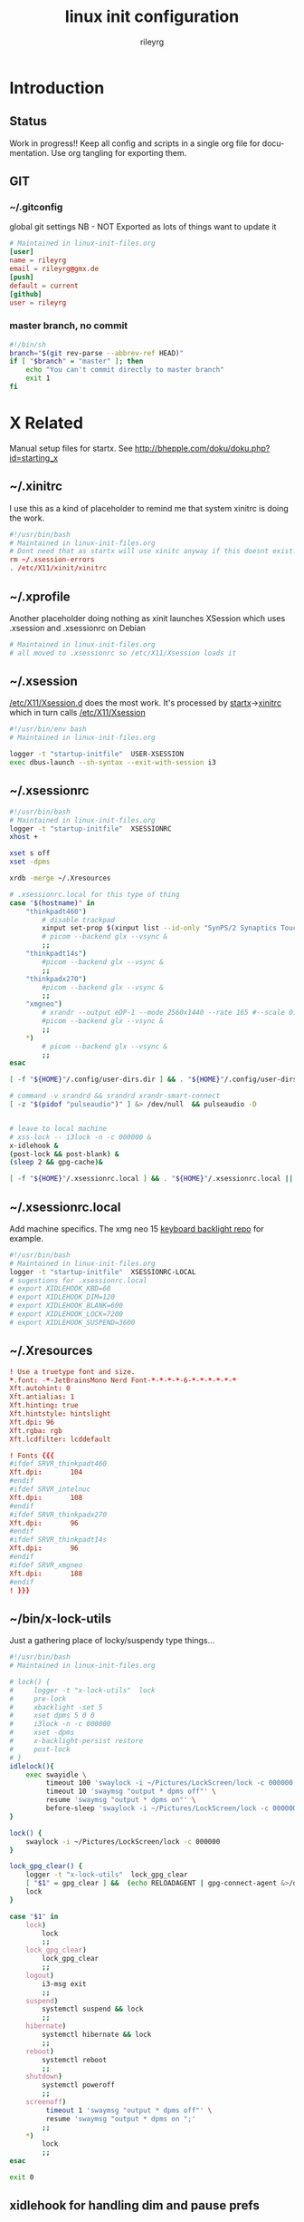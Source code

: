 #+TITLE: linux init  configuration
#+AUTHOR: rileyrg
#+EMAIL: rileyrg at g m x dot de

#+LANGUAGE: en
#+STARTUP: overview

#+EXPORT_FILE_NAME: README.md
#+OPTIONS: toc:nil

#+OPTIONS: ^:nil
#+EXCLUDE_TAGS: tasklist noexport
# do not export any sections marked as tasks unless TODO or DONE
#+OPTIONS: tasks:("TODO" "DONE")

#+PROPERTY: header-args:bash :tangle-mode (identity #o555)
#+PROPERTY: header-args:conf :tangle-mode (identity #o444)
#+PROPERTY: header-args:gpg :cache no :tangle-mode (identity #o600)
#+PROPERTY: export:md yes

* Introduction

** scratch :noexport:
   gah. just trying to find value of export file name
   #+begin_src emacs-lisp
     (defun org-global-props-key-re (key)
       "Construct a regular expression matching key and an optional plus and eating the spaces behind.
     Test for existence of the plus: (match-beginning 1)"
       (concat "^" (regexp-quote key) "\\(\\+\\)?[[:space:]]+"))

     (defun org-global-props (&optional buffer)
       "Get the plists of global org properties of current buffer."
       (with-current-buffer (or buffer (current-buffer))
         (org-element-map (org-element-parse-buffer) 'keyword (lambda (el) (when (string-equal (org-element-property :key el) "PROPERTY") (nth 1 el))))))

     (defun org-global-prop-value (key)
       "Get global org property KEY of current buffer.
     Adding up values for one key is supported."
       (let ((key-re (org-global-props-key-re key))
             (props (org-global-props))
             ret)
         (cl-loop with val for prop in props
                  when (string-match key-re (setq val (plist-get prop :value))) do
                  (setq
                   val (substring val (match-end 0))
                   ret (if (match-beginning 1)
                           (concat ret " " val)
                         val)))))
     (org-global-prop-value "EXPORT_FILE_NAME")
     (require 'org)
     (require 'org-element)

     (org-heading-components)
     (org-buffer-property-keys)
   #+end_src
** Status
   Work in progress!!
   Keep all config and scripts in a single org file for documentation. Use org tangling for exporting them.
** GIT
*** ~/.gitconfig
    :PROPERTIES:
    :header-args:bash: :tangle no
    :END:
    global git settings
    NB - NOT Exported as lots of things want to update it
    #+begin_src conf :tangle no
      # Maintained in linux-init-files.org
      [user]
      name = rileyrg
      email = rileyrg@gmx.de
      [push]
      default = current
      [github]
      user = rileyrg
    #+end_src
*** master branch, no commit
    :PROPERTIES:
    :ID:       61a6869c-68e0-4be9-b2ab-1254389118b0
    :END:
    #+begin_src bash :tangle ".git/hooks/pre-commit"
      #!/bin/sh
      branch="$(git rev-parse --abbrev-ref HEAD)"
      if [ "$branch" = "master" ]; then
          echo "You can't commit directly to master branch"
          exit 1
      fi
    #+end_src
** Tasks                                                           :noexport:
*** DONE purge all old branches
    CLOSED: [2021-01-11 Mo 01:36] SCHEDULED: <2021-01-10 Sun>
    :LOGBOOK:
    - State "DONE"       from "TODO"       [2021-01-11 Mo 01:36]
    - State "TODO"       from              [2021-01-10 Sun 09:32]
    :END:
* X Related
  Manual setup files for startx. See http://bhepple.com/doku/doku.php?id=starting_x
** ~/.xinitrc
   CLOSED: [2020-12-20 Sun 13:35]
   :LOGBOOK:
   - Note taken on [2020-12-20 Sun 13:35] \\
   startx will run this - so lets just run the system one
   - State "DONE"       from "TODO"       [2020-12-20 Sun 13:35]
   - Note taken on [2020-12-12 Sa 14:11] \\
   confused about xinitrc
   - State "TODO"       from              [2020-12-12 Sa 14:11]
   :END:
   I use this as a kind of placeholder to remind me that system xinitrc is doing the work.
   #+begin_src conf :tangle "DotFiles/.xinitrc"
     #!/usr/bin/bash
     # Maintained in linux-init-files.org
     # Dont need that as startx will use xinitc anyway if this doesnt exist.
     rm ~/.xsession-errors
     . /etc/X11/xinit/xinitrc
   #+end_src
** ~/.xprofile
   Another placeholder doing nothing as xinit launches XSession which uses .xsession and .xsessionrc on Debian
   #+begin_src bash :tangle "DotFiles/.xprofile"
     # Maintained in linux-init-files.org
     # all moved to .xsessionrc so /etc/X11/Xsession loads it

   #+end_src
** ~/.xsession
   :LOGBOOK:
   - State "TODO"       from "DONE"       [2020-12-31 Thu 10:56]
   - State "DONE"       from              [2020-12-31 Thu 10:56]
   - Note taken on [2020-12-31 Thu 10:54] \\
     find out why use dbus-luanch and why XSession doesnt do it
   - State "TODO"       from              [2020-12-31 Thu 10:54]
   :END:
   [[file:/etc/X11][/etc/X11/Xsession.d]] does the most work. It's processed by [[file:/usr/bin/startx::!/bin/sh][startx]]->[[file:/etc/X11/xinit/xinitrc::!/bin/sh][xinitrc]] which in turn calls [[file:/etc/X11/Xsession::!/bin/sh][/etc/X11/Xsession]]
   #+begin_src bash :tangle "DotFiles/.xsession"
     #!/usr/bin/env bash
     # Maintained in linux-init-files.org

     logger -t "startup-initfile"  USER-XSESSION
     exec dbus-launch --sh-syntax --exit-with-session i3
   #+end_src
** ~/.xsessionrc
   #+begin_src bash :tangle "DotFiles/.xsessionrc"
     #!/usr/bin/bash
     # Maintained in linux-init-files.org
     logger -t "startup-initfile"  XSESSIONRC
     xhost +

     xset s off
     xset -dpms

     xrdb -merge ~/.Xresources

     # .xsessionrc.local for this type of thing
     case "$(hostname)" in
         "thinkpadt460")
             # disable trackpad
             xinput set-prop $(xinput list --id-only "SynPS/2 Synaptics TouchPad") "Device Enabled" 0
             # picom --backend glx --vsync &
             ;;
         "thinkpadt14s")
             #picom --backend glx --vsync &
             ;;
         "thinkpadx270")
             #picom --backend glx --vsync &
             ;;
         "xmgneo")
             # xrandr --output eDP-1 --mode 2560x1440 --rate 165 #--scale 0.8x0.8
             #picom --backend glx --vsync &
             ;;
         ,*)
             # picom --backend glx --vsync &
             ;;
     esac

     [ -f "${HOME}"/.config/user-dirs.dir ] && . "${HOME}"/.config/user-dirs.dir || true

     # command -v srandrd && srandrd xrandr-smart-connect
     [ -z "$(pidof "pulseaudio")" ] &> /dev/null  && pulseaudio -D


     # leave to local machine
     # xss-lock -- i3lock -n -c 000000 &
     x-idlehook &
     (post-lock && post-blank) &
     (sleep 2 && gpg-cache)&

     [ -f "${HOME}"/.xsessionrc.local ] && . "${HOME}"/.xsessionrc.local || true

   #+end_src
** ~/.xsessionrc.local
   Add machine specifics. The xmg neo 15 [[https://github.com/pobrn/ite8291r3-ctl][keyboard backlight repo]] for example.
   #+begin_src bash :tangle "no"
     #!/usr/bin/bash
     # Maintained in linux-init-files.org
     logger -t "startup-initfile"  XSESSIONRC-LOCAL
     # sugestions for .xsessionrc.local
     # export XIDLEHOOK_KBD=60
     # export XIDLEHOOK_DIM=120
     # export XIDLEHOOK_BLANK=600
     # export XIDLEHOOK_LOCK=7200
     # export XIDLEHOOK_SUSPEND=3600
   #+end_src
** ~/.Xresources
   #+begin_src conf :tangle "DotFiles/.Xresources"
     ! Use a truetype font and size.
     ,*.font: -*-JetBrainsMono Nerd Font-*-*-*-*-6-*-*-*-*-*-*
     Xft.autohint: 0
     Xft.antialias: 1
     Xft.hinting: true
     Xft.hintstyle: hintslight
     Xft.dpi: 96
     Xft.rgba: rgb
     Xft.lcdfilter: lcddefault

     ! Fonts {{{
     #ifdef SRVR_thinkpadt460
     Xft.dpi:       104
     #endif
     #ifdef SRVR_intelnuc
     Xft.dpi:       108
     #endif
     #ifdef SRVR_thinkpadx270
     Xft.dpi:       96
     #endif
     #ifdef SRVR_thinkpadt14s
     Xft.dpi:       96
     #endif
     #ifdef SRVR_xmgneo
     Xft.dpi:       188
     #endif
     ! }}}

   #+end_src
** ~/bin/x-lock-utils
   Just a gathering place of locky/suspendy type things...
   #+begin_src bash :tangle "~/bin/x-lock-utils"
     #!/usr/bin/bash
     # Maintained in linux-init-files.org

     # lock() {
     #     logger -t "x-lock-utils"  lock
     #     pre-lock
     #     xbacklight -set 5
     #     xset dpms 5 0 0
     #     i3lock -n -c 000000
     #     xset -dpms
     #     x-backlight-persist restore
     #     post-lock
     # }
     idlelock(){
         exec swayidle \
              timeout 100 'swaylock -i ~/Pictures/LockScreen/lock -c 000000' \
              timeout 10 'swaymsg "output * dpms off"' \
              resume 'swaymsg "output * dpms on"' \
              before-sleep 'swaylock -i ~/Pictures/LockScreen/lock -c 000000'
     }

     lock() {
         swaylock -i ~/Pictures/LockScreen/lock -c 000000
     }

     lock_gpg_clear() {
         logger -t "x-lock-utils"  lock_gpg_clear
         [ "$1" = gpg_clear ] &&  (echo RELOADAGENT | gpg-connect-agent &>/dev/null )
         lock
     }

     case "$1" in
         lock)
             lock
             ;;
         lock_gpg_clear)
             lock_gpg_clear
             ;;
         logout)
             i3-msg exit
             ;;
         suspend)
             systemctl suspend && lock
             ;;
         hibernate)
             systemctl hibernate && lock
             ;;
         reboot)
             systemctl reboot
             ;;
         shutdown)
             systemctl poweroff
             ;;
         screenoff)
              timeout 1 'swaymsg "output * dpms off"' \
              resume 'swaymsg "output * dpms on ";'
             ;;
         ,*)
             lock
             ;;
     esac

     exit 0
   #+end_src
** xidlehook for handling dim and pause prefs
   See [[https://github.com/jD91mZM2/xidlehook][xidlehook]]. Better handling of idle things. Dont dim or blank when watching a video or in full screen.
   [[https://gitlab.com/wavexx/acpilight
   ][acpilight]] provides a better xbacklight.*
*** ~/bin/x-idlehook
    #+begin_src bash :tangle "~/bin/x-idlehook"
      #!/usr/bin/bash
      # Maintained in linux-init-files.org

      xidlehook \
          `# Don't lock when there's a fullscreen application` \
          --not-when-fullscreen \
          `# Don't lock when there's audio playing` \
          --not-when-audio \
          --timer ${XIDLEHOOK_KBD:-60}\
          'pre-blank' \
          'post-blank' \
          --timer ${XIDLEHOOK_DIM:-180}\
          'command -v brightnessctl && brightnessctl s 10' \
          'post-blank' \
          --timer ${XIDLEHOOK_BLANK:-120}\
          'xset dpms force off' \
          'post-blank'
          # --timer ${XIDLEHOOK_LOCK:-2400}\
          # '(pre-lock && x-lock-utils lock)' \
          # '(post-blank && post-lock)' \
          # --timer ${XIDLEHOOK_SUSPEND:-3600}\
          # 'systemctl suspend' \
          # ''
    #+end_src
** ~/bin/rnv
   enable force of nvidia driver - run with nvidia
   #+begin_src bash :tangle "~/bin/rnv"
     #!/usr/bin/bash
     # Maintained in linux-init-files.org
     __NV_PRIME_RENDER_OFFLOAD=1 __GLX_VENDOR_LIBRARY_NAME=nvidia ${@}
   #+end_src
** ~/bin/x-backlight-persist
   Save and restore backlight values
   #+begin_src bash :tangle "~/bin/x-backlight-persist"
     #!/usr/bin/bash
     # Maintained in linux-init-files.org

     save() {
         l=$(xbacklight -get);
         echo  $l > ~/.x-backlight-persist
         echo $l
     }

     get() {
         if command -v brightnessctl; then
             echo $(brightnessctl g)
         else
             echo $(xbacklight -get);
         fi
     }

     restore() {
         b=100
         [ -f ~/.x-backlight-persist ] && read b < ~/.x-backlight-persist
         xbacklight -set $b
         echo $b
     }

     case "$1" in
         save)
             command -v brightnessctl && brightnessctl -s && exit 0
             save
             [ -n "$2" ] && xbacklight -set "$2"
             ;;
         restore)
             command -v brightnessctl && brightnessctl -r && exit 0
             restore
             ;;
         get)
             get
             ;;
         ,*)
             save
             ;;
     esac

     exit 0

   #+end_src

** xrandr monitor related
   Differnt monitors have different resolutions and hence DPI
*** utility functions

**** xrandr-dpi-calc
     org code block to calculate the DPI - pass inWidth as width in inches, else cmWidth as.... yay!
     #+name: xrandr-dpi-calc
     #+begin_src emacs-lisp :var xRes=1920 inWidth=0 cmWidth=28
       (let*((inWidth (or (if (eq inWidth 0)(/ cmWidth 2.54) inWidth )))
             (dpi (/ xRes inWidth)))
         (setq rgr/monitor-DPI dpi)
         (format "DPI of %.1f inch width screen with a horizontal pixel count of %d is: %d"
                 inWidth xRes dpi))
     #+end_src

     #+RESULTS: xrandr-dpi-calc
     : DPI of 11.0 inch width screen with a horizontal pixel count of 1920 is: 174

**** xrandr-connected-active
     #+begin_src bash :tangle "~/bin/xrandr-connected-active"
       #!/usr/bin/bash
       # Maintained in linux-init-files.org
       XRANDR_CONNECTED_ACTIVE="$(xrandr --listactivemonitors | tail -n +2  | awk '{print $4}')"
       echo "$XRANDR_CONNECTED_ACTIVE"
     #+end_src
**** ~/bin/xrandr-connected
     list connected ids
     #+begin_src bash :tangle "~/bin/xrandr-connected"
       #!/usr/bin/bash
       # Maintained in linux-init-files.org
       export XRANDR_CONNECTED=$(xrandr -q | grep -iw "connected" | awk '{print $1}')
       echo "$XRANDR_CONNECTED"
     #+end_src
**** ~/bin/xrandr-connected-first
     return the id of the first display reported by xrandr
     #+begin_src bash :tangle "~/bin/xrandr-connected-first"
       #!/usr/bin/bash
       # Maintained in linux-init-files.org
       xrandr-connected | head -n 1 | awk '{print $1}'
     #+end_src

     #+RESULTS:
     : eDP1

**** ~/bin/xrandr-disconnected
     list disconnected
     #+begin_src bash :tangle "~/bin/xrandr-disconnected"
       #!/usr/bin/bash
       # Maintained in linux-init-files.org
       xrandr -q | grep -w "disconnected" | awk '{print $1}'
     #+end_src

**** ~/bin/xrandr-disconnected-off
     turn off all disconnected
     #+begin_src bash :tangle "~/bin/xrandr-disconnected-off"
       #!/usr/bin/bash
       # Maintained in linux-init-files.org
       xargs -I {} xrandr --output {} --off <<< $(xrandr-disconnected)
     #+end_src

**** ~/bin/xrandr-connected-external
     #+begin_src bash :tangle "~/bin/xrandr-connected-external"
       #!/usr/bin/bash
       # Maintained in linux-init-files.org
       export XRANDR_EXTERNAL="$(xrandr-connected | awk '{print $1}' | grep -i "^[hdmi|d]" | head -n 1)"
       echo "$XRANDR_EXTERNAL"
     #+end_src
**** ~/bin/xrandr-connected-primary
     :PROPERTIES:
     :ID:       c58034ed-1c87-4740-aa7d-256676b74926
     :END:
     set the primary display to  arg1 else set first in list thats on
     #+begin_src bash :tangle "~/bin/xrandr-connected-primary"
       #!/usr/bin/bash
       # Maintained in linux-init-files.org
       primary="${1-$(xrandr-connected-active|head -n 1)}"
       existingprimary="$(xrandr -q | grep -w "primary" | awk '{print $1}')"
       [ "${existingprimary}" != "${primary}" ] &&
           xrandr --output "${primary}" --primary
       echo "${primary}"
     #+end_src
**** ~/bin/xrandr-laptop-id
     :PROPERTIES:
     :ID:       207b09f0-f98d-4c5f-bd55-07262cb092d9
     :END:
     #+begin_src bash :tangle ~/bin/xrandr-laptop-id
       xrandr-connected | grep -i "^[el]"
     #+end_src
**** ~/bin/xrandr-laptop
     :PROPERTIES:
     :ID:       0a82acba-d53d-453a-8ab9-f1ab8233b093
     :END:
     #+begin_src bash :tangle "~/bin/xrandr-laptop"
       #!/usr/bin/bash
       # Maintained in linux-init-files.org
       on=${1:-"on"}
       l="$(xrandr-laptop-id)"
       if [ -z "$l" ]; then
           echo "No laptop screen detected."
       else
           if [ "$on" = "off" ]; then
               # echo "Turning off "${l}"."
               # xrandr --output "$l" --off
               e="$(xrandr-connected-external)"
               if [ -z "$e"]; then
                   echo "No external monitor so not turning off laptop"
               else
                   echo "Mirroring laptop ${l} to external ${e} since turning it off causés X to move at a snail's pace"
                   xrandr --output "${e}" --same-as "${l}"
               fi
           else
               echo "Turning on "${l}"."
               xrandr-smart-connect
           fi
       fi
     #+end_src
      :LOGBOOK:
      - State "TODO"       from              [2021-03-15 Mon 17:40]
      :END:
**** ~/bin/xrandr-multi
     #+name: xrandr-multi
     #+begin_src bash :tangle ~/bin/xrandr-multi
       #!/usr/bin/bash
       # Maintained in linux-init-files.org
       on=${1:-"on"}
       as_primary=${2:-"yes"}
       extmonitor=$(xrandr-connected-external | head -n 1)
       first=$(xrandr-connected-first)
       if [ ! -z "$extmonitor" ] && [ "$extmonitor" != "$first" ]; then
           echo "Detected 2nd monitor $extmonitor"
           if [ "$on" = "on" ]; then
               echo "Turning on $extmonitor"
               xrandr --output "$extmonitor" --auto  --right-of "$first" &> /dev/null;
               if [ "${as_primary}" = "yes" ]; then
                   xrandr --output "${extmonitor}" --primary
               else
                   xrandr-connected-primary
               fi
           else
               echo "Turning off  $extmonitor"
               xrandr --output "$extmonitor" --off  &> /dev/null;
               xrandr-connected-primary "$(xrandr-laptop-id)"  &> /dev/null
           fi
       else
           echo "no addtional external monitors detected so turning off all disconnected anyway..."
           xrandr-disconnected-off
       fi

     #+end_src

**** ~/bin/xrandr-mancave
     #+name: xrandr-mancave
     #+begin_src bash :tangle ~/bin/xrandr-mancave
       #!/usr/bin/bash
       # Maintained in linux-init-files.org
       on=${1:-"on"}
       connected=${2:-$(xrandr-connected-external | head -n 1)}
       laptop=$(xrandr-laptop-id)
       if  [ -z "$connected" ] ;then
           echo "Not connected to external monitor so making laptop primary"
           xrandr-connected-primary
       else
           if [ "$on" = "on" ]; then
               xrandr --output "$laptop"  --off
               xrandr --output "$connected" --mode 2560x1440  --rate 74.6 --primary --dpi "108"
               xrandr --output "$laptop"  --right-of "$connected" --auto # --scale "${scale:-"1x1"}"
           else
               xrandr-multi off
           fi
       fi
     #+end_src

**** ~/bin/xrandr-smart-connect
     connect to richie's monitors by default if we can
     #+begin_src bash :tangle ~/bin/xrandr-smart-connect
       #!/usr/bin/bash
       # Maintained in linux-init-files.org
       # turn off call disconnected displays
       xrandr-disconnected-off
       # try and ID the display connected and act accordingly
       connectedmodestring="$(xrandr -q | grep -A 1 -w "connected" | grep -A 1 -i "^[hd||d]" | tail -n 1 | awk '{print $1}')"
       if [ ! -z "$connectedmodestring" ]; then
           case "$connectedmodestring" in
               ,*2560*)
                   xrandr-mancave on
                   ;;
               ,*)
                   xrandr-multi on
                   ;;
           esac
       else
           xrandr-multi off
       fi
     #+end_src

**** connect/disconnect daemon
     Note these are not used now in favour of the [[https://github.com/jceb/srandrd][srandr]] daemon
***** ~/bin/xrandr-smart-connect-daemon
      #+begin_src bash :tangle ~/bin/xrandr-smart-connect-daemon
        #!/usr/bin/bash
        # Maintained in linux-init-files.org
        while true; do
            sleep 5
            [ -z "$(pidof "steam")" ] && xrandr-smart-connect &> /dev/null
        done


      #+end_src

***** ~/bin/xrandr-smart-connect-daemon-run
      #+begin_src bash :tangle ~/bin/xrandr-smart-connect-daemon-run
        #!/usr/bin/bash
        # Maintained in linux-init-files.org
        if pidof -x xrandr-smart-connect-daemon &> /dev/null; then
            echo "$0 already running."
            exit 1;
        fi
        xrandr-smart-connect-daemon &
      #+end_src

*** x270

    #+CALL: xrandr-dpi-calc(cmWidth=28,xRes=1920)

    #+RESULTS:
    : DPI of 11.0 inch width screen with a horizontal pixel count of 1920 is: 174

***** ~/bin/xrandr-x270-bigtv
      #+name: xrandr-x270-bigtv
      #+begin_src bash :tangle ~/bin/xrandr-x270-bigtv
        #!/usr/bin/bash
        # Maintained in linux-init-files.org
        xrandr-multi "$@"
      #+end_src

***** ~/bin/xrandr-x270-mancave

      #+CALL: xrandr-dpi-calc(cmWidth=60,xRes=2560)

      #+RESULTS:
      : DPI of 23.6 inch width screen with a horizontal pixel count of 2560 is: 108


      #+begin_src bash :tangle ~/bin/xrandr-x270-mancave
        #!/usr/bin/bash
        # Maintained in linux-init-files.org
        xrandr-mancave "$@"
      #+end_src

*** XMG Neo 15

***** ~/bin/xrandr-xmgneo-bigtv
      #+name: xrandr-xmgneo-bigtv
      #+begin_src bash :tangle ~/bin/xrandr-xmgneo-bigtv
        #!/usr/bin/bash
        # Maintained in linux-init-files.org
        xrandr-multi on "$@"
      #+end_src


***** ~/bin/xrandr-xmgneo-mancave

      #+CALL: xrandr-dpi-calc(cmWidth=60,xRes=2560)

      #+RESULTS:
      : DPI of 23.6 inch width screen with a horizontal pixel count of 2560 is: 108

      #+begin_src bash :tangle ~/bin/xrandr-xmgneo-mancave
        #!/usr/bin/bash
        # Maintained in linux-init-files.org
        dpi=188 xrandr-mancave "$@"
      #+end_src


* Wayland Related                                                   :wayland:

** Sway                                                                :sway:

*** sway-idle-hook                                          :sleep:lock:idle:
:PROPERTIES:
:ID:       8283982c-0ea2-4d44-a1e6-38e5c9edd3b2
:END:
#+begin_src bash :tangle "~/bin/sway-idle-hook"
  #!/usr/bin/bash
  # Maintained in linux-init-files.org
  exec swayidle -w \
         timeout 2 '' \
         resume 'if ! pgrep -x swaylock; then swaymsg "output * dpms on"; fi' \
         timeout 10 'if pgrep -x swaylock; then swaymsg "output * dpms off"; fi' \
         resume 'swaymsg "output * dpms on"' \
         timeout ${XIDLEHOOK_BLANK:-120} 'swaymsg "output * dpms off"' \
         resume 'swaymsg "output * dpms on"' \
         timeout ${XIDLEHOOK_LOCK:-300} 'sway-lock' \
         resume 'swaymsg "output * dpms on"' \
         lock 'sway-lock' \
         before-sleep 'sway-lock'
#+end_src

*** sway-lock
:PROPERTIES:
:ID:       82455cae-1c48-48b2-a8b3-cb5d44eeaee9
:END:
#+begin_src bash :tangle "~/bin/sway-lock"
  #!/usr/bin/bash
  # Maintained in linux-init-files.org
  swaylock -f -s fit -i ~/Pictures/LockScreen/lock -c 000000
#+end_src
* User system services
*** gpg-agent
    If using startx on debian this is taken care of by the system XSession loading everyhing in /etc/X11/Xsession.d.
    see [[file:/usr/share/doc/gnupg/examples][/usr/share/doc/gnupg/examples]]

* Bash Startup Files
  https://linuxize.com/post/bashrc-vs-bash-profile/
,----
|   Bash Startup Files
|   When invoked as an interactive login shell, Bash looks for the /etc/profile file, and if the file exists , it runs the commands listed in the file. Then Bash searches for ~/.bash_profile, ~/.bash_login, and ~/.profile files, in the listed order, and executes commands from the first readable file found.
|
|   When Bash is invoked as an interactive non-login shell, it reads and executes commands from ~/.bashrc, if that file exists, and it is readable.
|
|   Difference Between .bashrc and .bash_profile
|   .bash_profile is read and executed when Bash is invoked as an interactive login shell, while .bashrc is executed for an interactive non-login shell.
|
|   Use .bash_profile to run commands that should run only once, such as customizing the $PATH environment variable .
|
|   Put the commands that should run every time you launch a new shell in the .bashrc file. This include your aliases and functions , custom prompts, history customizations , and so on.
|   Typically, ~/.bash_profile contains lines like below that source the .bashrc file. This means each time you log in to the terminal, both files are read and executed.
|
|   if [ -f ~/.bashrc ]; then
|   . ~/.bashrc
|   fi
|   Copy
|   Most Linux distributions are using ~/.profile instead of ~/.bash_profile. The ~/.profile file is read by all shells, while ~/.bash_profile only by Bash.
|
|   If any startup file is not present on your system, you can create it.
`----


**  ~/.profile
   :PROPERTIES:
   :ID:       a0ce8c14-82b5-468b-b942-5ca9cdc4d832
   :END:

   #+begin_src bash :tangle "DotFiles/.profile"
     # Maintained in linux-init-files.org
     logger -t "startup-initfile"  PROFILE

     # ~/.profile: executed by the command interpreter for login shells.
     # This file is not read by bash(1), if ~/.bash_profile or ~/.bash_login
     # exists.
     # see /usr/share/doc/bash/examples/startup-files for examples.
     # the files are located in the bash-doc package.

     # the default umask is set in /etc/profile; for setting the umask
     # for ssh logins, install and configure the libpam-umask package.
     #umask 022


     export PRINTER="EPSON_XP-820_Series"

     export PROMPT_COMMAND='history -a'

     export ALTERNATE_EDITOR=""
     export EDITOR="emacsclient -t"
     export VISUAL="emacsclient -c"

     export HISTSIZE=2056
     export HISTCONTROL=ignoreboth:erasedups

     # export PKG_CONFIG_PATH=${PKG_CONFIG_PATH}:/usr/lib/x86_64-linux-gnu/pkgconfig:/usr/share/pkgconfig

     export ARDUINO_SDK_PATH="${HOME}"/Dropbox/homefiles/development/arduino/arduinoSDK
     export CMAKE_EXPORT_COMPILE_COMMANDS=1

     export RIPGREP_CONFIG_PATH="${HOME}"/.ripgreprc

     #alias man=eman

     export PATH="${HOME}/bin":"${HOME}/.local/bin":"${HOME}/.emacs.d/bin":"${HOME}/.cargo/bin":"./node_modules/.bin":"${PATH}"

     export SSH_AUTH_SOCK="$(gpgconf --list-dirs agent-ssh-socket)"
     export USE_GPG_FOR_SSH="yes" # used in xsession

     if [ -z "$XDG_CONFIG_HOME" ]
     then
         export XDG_CONFIG_HOME="$HOME/.config"
     fi

     export XKB_DEFAULT_LAYOUT=de
     export XKB_DEFAULT_OPTIONS=ctrl:nocaps


   #+end_src

** ~/.bash_profile
   :PROPERTIES:
   :ID:       606c1aee-d313-42f6-a174-3f9e9fa97548
   :END:

   #+begin_src bash :tangle "DotFiles/.bash_profile"
     #!/usr/bin/bash
     # Maintained in linux-init-files.org
     logger -t "startup-initfile"  BASH_PROFILE

     [ -f ~/.profile ] && . ~/.profile || true
     [ -f ~/.bashrc ] && . ~/.bashrc || true

     ## this bit sucks. start mbsync,time manually if enrypted homedir else it doesnt work
     systemctl is-active --user mbsync.timer || systemctl --user start mbsync.timer
     dropbox-start-once async

     # disable tracker
     gsettings set org.freedesktop.Tracker.Miner.Files crawling-interval -2
     gsettings set org.freedesktop.Tracker.Miner.Files enable-monitors false

   #+end_src
** ~/.bashrc
   #+begin_src bash :tangle "DotFiles/.bashrc"
     #!/usr/bin/bash
     # Maintained in linux-init-files.org
     logger -t "startup-initfile"  BASHRC
     # ~/.bashrc: executed by bash(1) for non-login shells.
     # see /usr/share/doc/bash/examples/startup-files (in the package bash-doc)
     # for examples

     # If not running interactively, don't do anything
     [ -z "$PS1" ] && return

     # check the window size after each command and, if necessary,
     # update the values of LINES and COLUMNS.
     shopt -s checkwinsize

     # set variable identifying the chroot you work in (used in the prompt below)
     if [ -z "$debian_chroot" ] && [ -r /etc/debian_chroot ]; then
         debian_chroot=$(cat /etc/debian_chroot)
     fi

     # set a fancy prompt (non-color, unless we know we "want" color)
     case "$TERM" in
         dumb) color_prompt=no;;
         xterm-256color) color_prompt=no;;
         ,*) color_prompt=no
            ;;
     esac

     if [ -n "$force_color_prompt" ]; then
         if [ -x /usr/bin/tput ] && tput setaf 1 >&/dev/null; then
             # We have color support; assume it's compliant with Ecma-48
             # (ISO/IEC-6429). (Lack of such support is extremely rare, and such
             # a case would tend to support setf rather than setaf.)
             color_prompt=yes
         else
             color_prompt=no
         fi
     fi

     if [ -f /etc/bash_completion ]; then
         . /etc/bash_completion
     fi

     stty -ixon

     GPG_TTY=$(tty)
     export GPG_TTY

     [ -f ~/.fzf.bash ] && source ~/.fzf.bash

   #+end_src

* ZSH Related
** ~/.config/zsh/.zshrc
   #+begin_src bash :tangle "~/.config/zsh/.zshrc"
     # Maintained in linux-init-files.org
     logger -t "startup-initfile"  ZSHRC
     [[ $TERM == "dumb" ]] && unsetopt zle && PS1='$ ' && return
     export TERM="xterm-256color"
     # Path to your oh-my-zsh installation.
     export ZSH="${XDG_CONFIG_HOME}/zsh/oh-my-zsh"

     if [ -n "$SSH_CLIENT" ] || [ -n "$SSH_TTY" ]; then
         ZSH_TMUX_AUTOSTART=false
     else
         ZSH_TMUX_AUTOSTART=true
     fi

     # turn off auto tmux start
     ZSH_TMUX_AUTOSTART=false

     ZSH_TMUX_AUTOSTART_ONCE=true
     ZSH_TMUX_AUTOCONNECT=true
     ZSH_TMUX_AUTOQUIT=true

     # Set name of the theme to load --- if set to "random", it will
     # load a random theme each time oh-my-zsh is loaded, in which case,
     # to know which specific one was loaded, run: echo $RANDOM_THEME
     # See https://github.com/robbyrussell/oh-my-zsh/wiki/Themes

     # POWERLEVEL9K_MODE='nerdfont-complete'
     POWERLEVEL9K_MODE='awesome-fontconfig'
     ZSH_THEME="powerlevel9k/powerlevel9k"

     # ZSH_THEME="agnoster"

     # Set list of themes to pick from when loading at random
     # Setting this variable when ZSH_THEME=random will cause zsh to load
     # a theme from this variable instead of looking in ~/.oh-my-zsh/themes/
     # If set to an empty array, this variable will have no effect.
     # ZSH_THEME_RANDOM_CANDIDATES=( "robbyrussell" "agnoster" )

     # Uncomment the following line to use case-sensitive completion.
     # CASE_SENSITIVE="true"

     # Uncomment the following line to use hyphen-insensitive completion.
     # Case-sensitive completion must be off. _ and - will be interchangeable.
     # HYPHEN_INSENSITIVE="true"

     # Uncomment the following line to disable bi-weekly auto-update checks.
     # DISABLE_AUTO_UPDATE="true"

     # Uncomment the following line to change how often to auto-update (in days).
     # export UPDATE_ZSH_DAYS=13

     # Uncomment the following line to disable colors in ls.
     # DISABLE_LS_COLORS="true"

     # Uncomment the following line to disable auto-setting terminal title.
     # DISABLE_AUTO_TITLE="true"

     # Uncomment the following line to enable command auto-correction.
     # ENABLE_CORRECTION="true"

     # Uncomment the following line to display red dots whilst waiting for completion.
     # COMPLETION_WAITING_DOTS="true"

     # Uncomment the following line if you want to disable marking untracked files
     # under VCS as dirty. This makes repository status check for large repositories
     # much, much faster.
     # DISABLE_UNTRACKED_FILES_DIRTY="true"

     # Uncomment the following line if you want to change the command execution time
     # stamp shown in the history command output.
     # You can set one of the optional three formats:
     # "mm/dd/yyyy"|"dd.mm.yyyy"|"yyyy-mm-dd"
     # or set a custom format using the strftime function format specifications,
     # see 'man strftime' for details.
     # HIST_STAMPS="mm/dd/yyyy"

     # Would you like to use another custom folder than $ZSH/custom?
     # ZSH_CUSTOM=/path/to/new-custom-folder

     # Which plugins would you like to load?
     # Standard plugins can be found in ~/.oh-my-zsh/plugins/*
     # Custom plugins may be added to ~/.oh-my-zsh/custom/plugins/
     # Example format: plugins=(rails git textmate ruby lighthouse)
     # Add wisely, as too many plugins slow down shell startup.
     plugins=(
         zsh-autosuggestions
         dotenv
         vi-mode
         tmux
         safe-paste
         colored-man-pages
         git
         zsh-syntax-highlighting
     )
     HISTFILE=${XDG_CONFIG_HOME}/zsh/.zsh_history_$HOST

     setopt EXTENDED_HISTORY
     setopt SHARE_HISTORY
     setopt HIST_IGNORE_SPACE
     setopt HIST_FIND_NO_DUPS
     setopt HIST_BEEP


     source $ZSH/oh-my-zsh.sh

     # User configuration
     setopt extended_glob
     bindkey "^[[5~" history-beginning-search-backward
     bindkey "^[[6~" history-beginning-search-forward

     # Set personal aliases, overriding those provided by oh-my-zsh libs,
     # plugins, and themes. Aliases can be placed here, though oh-my-zsh
     # users are encouraged to define aliases within the ZSH_CUSTOM folder.
     # For a full list of active aliases, run `alias`.
     #
     # Example aliases
     # alias zshconfig="mate ~/.zshrc"
     # alias ohmyzsh="mate ~/.oh-my-zsh"
     #
     # GREP_OPTIONS="--color=never"
     POWERLEVEL9K_SHORTEN_DIR_LENGTH=1
     # DEFAULT_USER means we dont show user and host in normal shell prompt
     DEFAULT_USER=$USER
     [ -f ~/.fzf.zsh ] && source ~/.fzf.zsh
   #+end_src
** ~/.config/zsh/.zlogin
   #+begin_src bash :tangle "~/.config/zsh/.zlogin"
     # Maintained in linux-init-files.org
     logger -t "startup-initfile"  ZLOGIN
     # [ -s "$HOME/.rvm/scripts/rvm" ] && source "$HOME/.rvm/scripts/rvm" # Load RVM into a shell session *as a function*
   #+end_src
** zprofile
**** ~/.config/zsh/.zprofile
     #+begin_src bash :tangle "~/.config/zsh/.zprofile"
       # Maintained in linux-init-files.org
       logger -t "startup-initfile"  ZPROFILE
       if [ -f ~/.profile ]; then
           emulate sh -c '. ~/.profile'
       fi
     #+end_src
**** etc/zsh/zprofile
     #+begin_src bash :tangle "etc/zsh/zshprofile"
       # Maintained in linux-init-files.org
       # /etc/zsh/zprofile: system-wide .zprofile file for zsh(1).
       #
       # This file is sourced only for login shells (i.e. shells
       # invoked with "-" as the first character of argv[0], and
       # shells invoked with the -l flag.)
       #
       # Global Order: zshenv, zprofile, zshrc, zlogin
       logger -t "startup-initfile"  ETC-ZPROFILE
     #+end_src
** zshenv
**** etc/zsh/zshenv
     #+begin_src bash :tangle "etc/zsh/zshenv"
       # Maintained in linux-init-files.org
       logger -t "startup-initfile"  ETC-ZSHENV
       if [[ -z "$PATH" || "$PATH" == "/bin:/usr/bin" ]]
       then
           export PATH="/usr/local/bin:/usr/bin:/bin:/usr/games"
           if [ -f /etc/profile ]; then
               emulate sh -c '. /etc/profile'
           fi
       fi
     #+end_src
**** ~/.config/zsh/.zshenv
     Link this into $HOME
     #+begin_src bash :tangle "~/.config/zsh/.zshenv"
       # Maintained in linux-init-files.org
       logger -t "startup-initfile"  ZSHENV
       if [ -z "$XDG_CONFIG_HOME" ] && [ -d "$HOME/.config" ]
       then
           export XDG_CONFIG_HOME="$HOME/.config"
       fi

       if [ -d "$XDG_CONFIG_HOME/zsh" ]
       then
           export ZDOTDIR="$XDG_CONFIG_HOME/zsh"
       fi
     #+end_src
** Oh-My-Zsh Related
   Directory is [[file:.oh-my-zsh/][here]].
**** Aliases ~/.config/zsh/oh-my-zsh/custom/aliases.zsh
     #+begin_src conf :tangle "~/.config/zsh/oh-my-zsh/custom/aliases.zsh"
       # Maintained in linux-init-files.org
       alias grep="grep -n --color"
       alias hg='history|grep'
     #+end_src

**** Functions ~/.config/zsh/oh-my-zsh/custom/functions.zsh
     #+begin_src bash :tangle "~/.config/zsh/oh-my-zsh/custom/functions.zsh"
       mkc () {
           mkdir -p "$@" && cd "$@" #create full path and cd to it

       }
     #+end_src
* Path
**  ~/bin/add-user-paths
   #+begin_src bash  :tangle "~/bin/add-user-paths"
     # Maintained in linux-init-files.org
     logger -t "startup-initfile"  ADD_USER_PATHS
     #export PATH="${HOME}/bin:$HOME/.local/bin:${HOME}/.cargo/bin:./node_modules/.bin:$PATH"
   #+end_src
* Tmux                                                                 :tmux:
** ~/.profile
   :PROPERTIES:
   :header-args:bash: :tangle "DotFiles/.profile"
   :END:
   #+begin_src bash
     export FZF_TMUX_OPTS=1
     export FZF_TMUX_OPTS="-d 40%"
   #+end_src

** ~/.tmux.conf
   :PROPERTIES:
   :header-args:conf: :tangle "DotFiles/.tmux.conf"
   :ID:       639d3b72-c669-415e-b141-606764cc7b75
   :END:
*** start
    #+begin_src conf
      # Maintained in linux-init-files.org
      # Change the prefix key to C-a
    #+end_src
*** styles
    #+begin_src conf
      set-option -g status on
      set-option -g status-interval 1
      set-option -g status-justify centre
      set-option -g status-keys vi
      set-option -g status-position bottom
      set-option -g status-style fg=colour136,bg=colour235
      set-option -g status-left-length 20
      set-option -g status-left-style default
      set-option -g status-left "#[fg=green]#H #[fg=black]• #[fg=green,bright]#(uname -r)#[default]"
      set-option -g status-right-length 140
      set-option -g status-right-style default
      set-option -g status-right "#[fg=green,bg=default,bright]#(tmux-mem-cpu-load) "
      set-option -ag status-right "#[fg=red,dim,bg=default]#(uptime | cut -f 4-5 -d ' ' | cut -f 1 -d ',') "
      set-option -ag status-right " #[fg=white,bg=default]%a%l:%M:%S %p#[default] #[fg=blue]%Y-%m-%d"
      set-window-option -g window-status-style fg=colour244
      set-window-option -g window-status-style bg=default
      set-window-option -g window-status-current-style fg=colour166
      set-window-option -g window-status-current-style bg=default

      set-option -g default-shell /bin/zsh

    #+end_src
*** keys
    #+begin_src conf
      set -g prefix C-a
      unbind C-b
      bind C-a send-prefix

      set -g pane-border-format "#{pane_index} #{pane_title} tty:#{pane_tty}"
      set -g pane-border-status bottom

      # reload tmux config
      bind r source-file ~/.tmux.conf \; display-message "Config reloaded..."

      # To copy, left click and drag to highlight text in yellow,
      # once you release left click yellow text will disappear and will automatically be available in clibboard
      # # Use vim keybindings in copy mode
      setw -g mode-keys vi

      bind -T copy-mode-vi Enter send-keys -X copy-pipe-and-cancel "xclip -i -f -selection primary | xclip -i -selection clipboard"
      bind -T copy-mode-vi MouseDragEnd1Pane send-keys -X copy-pipe-and-cancel "xclip -i -f -selection primary | xclip -i -selection clipboard"
      bind -T copy-mode-vi C-j send-keys -X copy-pipe-and-cancel "xclip -i -f -selection primary | xclip -i -selection clipboard"

      # Some extra key bindings to select higher numbered windows
      bind F1 selectw -t:10
      bind F2 selectw -t:11
      bind F3 selectw -t:12
      bind F4 selectw -t:13
      bind F5 selectw -t:14
      bind F6 selectw -t:15
      bind F7 selectw -t:16
      bind F8 selectw -t:17
      bind F9 selectw -t:18
      bind F10 selectw -t:19
      bind F11 selectw -t:20
      bind F12 selectw -t:21

      # A key to toggle between smallest and largest sizes if a window is visible in
      # multiple places
      bind F set -w window-size

      # Keys to toggle monitoring activity in a window and the synchronize-panes option
      bind m set monitor-activity
      bind y set synchronize-panes\; display 'synchronize-panes #{?synchronize-panes,on,off}'

      bind K kill-session
      bind x kill-pane
      bind X kill-pane -a
      bind c command-prompt -p "window name:" "new-window; rename-window '%%'"
      new -d -s0
      # neww -d -nemacs 'exec emacsclient -nw ~/.emacs.d/linux-init/inits.org'
      # setw -t0:1 aggressive-resize on
      # neww -d  -nhtop 'exec htop'

      # Use Alt-arrow keys without prefix key to switch panes
      bind -n M-Left select-pane -L
      bind -n M-Right select-pane -R
      bind -n M-Up select-pane -U
      bind -n M-Down select-pane -D

      set -g mouse on
      set -g @yank_selection 'clipboard' # 'primary' or 'secondary' or 'clipboard'
      set -g @yank_selection_mouse 'clipboard' # or 'primary' or 'secondary'
      # List of plugins
      set -g @plugin 'tmux-plugins/tpm'
      set -g @plugin 'tmux-plugins/tmux-sensible'
      set -g @plugin 'tmux-plugins/tmux-yank'
      set -g @plugin 'tmux-plugins/tmux-resurrect'
      set -g @plugin 'sainnhe/tmux-fzf'

      run -b '~/.tmux/plugins/tpm/tpm'

    #+end_src
** ~/bin/tmux-current-session
   #+begin_src bash :tangle ~/bin/tmux-current-session
     #!/usr/bin/bash
     # Maintained in linux-init-files.org
     echo "$(tmux list-panes -t "$TMUX_PANE" -F '#S' | head -n1)"
   #+end_src
** ~/bin/tmux-pane-tty
   Written to find the tty for a pane in order to redirect gef context source to a voltron pane
   #+begin_src bash :tangle ~/bin/tmux-pane-tty
     #!/usr/bin/bash
     #Maintained in linux-init-files.org
     session="${1:-""}"
     [ -z ${session} ] && exit 1
     pane_index="${2:-0}"
     window="${3:-0}"
     tmux list-panes -t "${session}:${window}" -F 'pane_index:#{pane_index} #{pane_tty}' | awk '/pane_index:'"${pane_index}"'/ {print $2 }'
   #+end_src
* I3 window manager                                                 :i3:i3wm:
** i3wm config
   :PROPERTIES:
   :header-args:conf: :tangle "~/.config/i3/config"
   :ID:       834da4bb-cc3f-4b6d-8201-c04c0d07981d
   :END:
*** general
    #+begin_src conf
      # Maintained in linux-init-files.org
      # This file has been auto-generated by i3-config-wizard(1).
      # It will not be overwritten, so edit it as you like.
      #
      # Should you change your keyboard layout some time, delete
      # this file and re-run i3-config-wizard(1).
      #

      # i3 config file (v4)
      #
      # Please see https://i3wm.org/docs/userguide.html for a complete reference!

      set $mod Mod4

      focus_follows_mouse yes
      mouse_warping none

      # start a terminal
      # Use Mouse+$mod to drag floating windows to their wanted position
      floating_modifier $mod
      # kill focused window
      bindsym $mod+q kill

      # Font  for window titles. Will also be used by the bar unless a different font
      # is used in the bar {} block below.
      font pango:monospace 8
      # font pango:JetBrains Mono 6
      # This font is widely installed, provides lots of unicode glyphs, right-to-left
      # text rendering and scalability on retina/hidpi displays (thanks to pango).

      # The combination of xss-lock, nm-applet and pactl is a popular choice, so
      # they are included here as an example. Modify as you see fit.

      # xss-lock grabs a logind suspend inhibit lock and will use i3lock to lock the
      # screen before suspend. Use loginctl lock-session to lock your screen.
      # ***moved to xprofile
      # exec --no-startup-id xss-lock --transfer-sleep-lock -- x-lock-utils lock
      # NetworkManager is the most popular way to manage wireless networks on Linux,
      # and nm-applet is a desktop environment-independent system tray GUI for it.
      # ***moved to xprofile
      # exec --no-startup-id nm-applet

      # workspace_layout <default|stacking|tabbed>
      workspace_layout default

      # start dmenu (a program launcher)
      # bindsym $mod+d exec dmenu_run
      # There also is the (new) i3-dmenu-desktop which only displays applications
      # shipping a .desktop file. It is a wrapper around dmenu, so you need that
      # installed.
      # bindsym $mod+d exec --no-startup-id i3-dmenu-desktop

      # reload the configuration file
      bindsym $mod+Shift+c reload
      # restart i3 inplace (preserves your layout/session, can be used to upgrade i3)
      bindsym $mod+Shift+r restart

    #+end_src
*** i3 autostart
    #+begin_src conf
      # exec --no-startup-id feh --image-bg black  --bg-fill ~/Pictures/Wallpapers/current
      exec --no-startup-id swaybg -i ~/Pictures/Wallpapers/current
      exec --no-startup-id nm-applet --indicator
      exec --no-startup-id sway-idle-hook
      bindsym --release $mod+Control+l exec loginctl lock-session
      bindsym --release $mod+Control+b exec 'swaymsg "output * dpms off"'

    #+end_src
*** i3 workspace
    #+begin_src conf
      # change focus
      bindsym $mod+o focus left
      bindsym $mod+j focus left
      bindsym $mod+k focus down
      bindsym $mod+l focus up
      bindsym $mod+odiaeresis focus right

      # alternatively, you can use the cursor keys:
      bindsym $mod+Left focus left
      bindsym $mod+Down focus down
      bindsym $mod+Up focus up
      bindsym $mod+Right focus right

      # move focused window
      bindsym $mod+Shift+h move left
      bindsym $mod+Shift+j move down
      bindsym $mod+Shift+k move up
      bindsym $mod+Shift+l move right

      # alternatively, you can use the cursor keys:
      bindsym $mod+Shift+Left move left
      bindsym $mod+Shift+Down move down
      bindsym $mod+Shift+Up move up
      bindsym $mod+Shift+Right move right

      # split in horizontal orientation
      bindsym $mod+h split h

      # split in vertical orientation
      bindsym $mod+v split v

      # enter fullscreen mode for the focused container
      bindsym $mod+f fullscreen toggle

      # change container layout (stacked, tabbed, toggle split)
      bindsym $mod+s layout stacking
      bindsym $mod+w layout tabbed
      bindsym $mod+e layout toggle split

      # toggle tiling / floating
      bindsym $mod+Shift+space floating toggle

      # change focus between tiling / floating windows
      bindsym $mod+space focus mode_toggle

      # focus the parent container
      bindsym $mod+a focus parent

      bindsym $mod+Shift+s sticky toggle

      bindsym $mod+m move workspace to output left
      bindsym $mod+Control+m exec i3-display-swap
      bindsym $mod+Tab workspace back_and_forth



      # focus the child container
      #bindsym $mod+d focus child

      # Define names for default workspaces for which we configure key bindings later on.
      # We use variables to avoid repeating the names in multiple places.
      set $ws1 "1:edit"
      set $ws2 "2:research"
      set $ws3 "3:shell"
      set $ws4 "4:browse"
      set $ws5 "5:dired"
      set $ws6 "6:music"
      set $ws7 "7:video"
      set $ws8 "8:irc"
      set $ws9 "9:steam"
      set $ws10 "10"

      workspace $ws3 gaps inner 0
      workspace $ws3 gaps outer 0



      assign [class="Signal"] $ws8
      assign [class="Hexchat"] $ws8
      assign [class="discord"] $ws8
      assign [class="Steam"] $ws9

      assign [title="dbg:"] $ws3

      # for_window [class="steam_app.*"] fullscreen enable

      # switch to workspace
      bindsym $mod+1 workspace number $ws1
      bindsym $mod+2 workspace number $ws2
      bindsym $mod+3 workspace number $ws3
      bindsym $mod+4 workspace number $ws4
      bindsym $mod+5 workspace number $ws5
      bindsym $mod+6 workspace number $ws6
      bindsym $mod+7 workspace number $ws7
      bindsym $mod+8 workspace number $ws8
      bindsym $mod+9 workspace number $ws9
      bindsym $mod+0 workspace number $ws10

      # move focused container to workspace
      bindsym $mod+Shift+1 move container to workspace number $ws1
      bindsym $mod+Shift+2 move container to workspace number $ws2
      bindsym $mod+Shift+3 move container to workspace number $ws3
      bindsym $mod+Shift+4 move container to workspace number $ws4
      bindsym $mod+Shift+5 move container to workspace number $ws5
      bindsym $mod+Shift+6 move container to workspace number $ws6
      bindsym $mod+Shift+7 move container to workspace number $ws7
      bindsym $mod+Shift+8 move container to workspace number $ws8
      bindsym $mod+Shift+9 move container to workspace number $ws9
      bindsym $mod+Shift+0 move container to workspace number $ws10

      # resize window (you can also use the mouse for that)
      mode "resize" {
      # These bindings trigger as soon as you enter the resize mode

      # Pressing left will shrink the window’s width.
      # Pressing right will grow the window’s width.
      # Pressing up will shrink the window’s height.
      # Pressing down will grow the window’s height.
      bindsym j resize shrink width 10 px or 10 ppt
      bindsym k resize grow height 10 px or 10 ppt
      bindsym l resize shrink height 10 px or 10 ppt
      bindsym odiaeresis resize grow width 10 px or 10 ppt

      # same bindings, but for the arrow keys
      bindsym Left resize shrink width 10 px or 10 ppt
      bindsym Down resize grow height 10 px or 10 ppt
      bindsym Up resize shrink height 10 px or 10 ppt
      bindsym Right resize grow width 10 px or 10 ppt

      # back to normal: Enter or Escape or $mod+r
      bindsym Return mode "default"
      bindsym Escape mode "default"
      bindsym $mod+r mode "default"
      }

      bindsym $mod+r mode "resize"

    #+end_src
*** i3 volume
    #+begin_src conf

      # Use pactl to adjust volume in PulseAudio.
      #       set $refresh_i3status killall -SIGUSR1 i3status
      set $refresh_i3status killall -SIGUSR1 py3status
      bindsym XF86AudioRaiseVolume exec --no-startup-id pactl set-sink-volume @DEFAULT_SINK@ +10% && $refresh_i3status
      bindsym XF86AudioLowerVolume exec --no-startup-id pactl set-sink-volume @DEFAULT_SINK@ -10% && $refresh_i3status
      bindsym XF86AudioMute exec --no-startup-id pactl set-sink-mute @DEFAULT_SINK@ toggle && $refresh_i3status
      bindsym XF86AudioMicMute exec --no-startup-id pactl set-source-mute @DEFAULT_SOURCE@ toggle && $refresh_i3status
    #+end_src
*** i3 screen
    #+begin_src conf
      exec command -v brightnessctl && brightnessctl -r
      bindsym XF86MonBrightnessUp   exec command -v brightnessctl && brightnessctl s +10 && brightnessctl -s && notify-send -c brightness -t 1000 -u low "Brightness(0-255):$(brightnessctl g)"
      bindsym XF86MonBrightnessDown exec command -v brightnessctl && brightnessctl s 10- && brightnessctl -s && notify-send -c brightness -t 1000 -u low "Brightness(0-255):$(brightnessctl g)"
    #+end_src
*** i3 apps
    #+begin_src conf
      bindsym $mod+g exec "goldendict \\"`xclip -o -selection clipboard`\\""

      bindsym Print exec gnome-screenshot -i

      bindsym $mod+Shift+e exec XMODIFIERS= emacs-same-frame
      bindsym $mod+Shift+f exec google-chrome --enable-features=UseOzonePlatform --ozone-platform=wayland
      bindsym $mod+Control+a exec pavucontrol
      bindsym $mod+Control+Shift+a exec pulse-restart
      bindsym $mod+Control+b exec oneterminal "Process-Monitor-bpytop" bpytop
      bindsym $mod+Control+c exec conky
      bindsym $mod+Control+d exec emacsclient -c -eval '(dired "~")'
      bindsym $mod+Control+f exec command -v thunar && thumar || nautilus
      bindsym $mod+Control+e exec gdb-run ~/development/projects/emacs/emacs/src
      bindsym $mod+Control+g exec oneterminal "gdb"
      bindsym $mod+Control+v exec ONETERM_PROFILE=voltron ONETERM_TITLE="dbg:voltron" oneterminal $(voltron-session)
      bindsym $mod+Control+h exec pidof hexchat || hexchat
      bindsym $mod+Control+o exec xmg-neo-rgb-kbd-lights toggle && x-backlight-persist restore
      bindsym $mod+Control+p exec oneterminal "Process-Monitor-htop" htop
      bindsym $mod+Control+Shift+p exec htop-regexp
      bindsym $mod+Control+t exec "notify-send -t 2000 'Opening NEW Terminator instance' && terminator -e zsh"
      bindsym $mod+Return exec oneterminal "i3wmterm" ""

      #rofi instead of dmenu
      # bindsym $mod+d exec --no-startup-id "rofi -show drun -run-shell-command '{terminal} -e \\" {cmd}; read -n 1 -s\\"'"
      bindsym $mod+d exec alacritty --class 'launcher' --command bash -c 'compgen -c | sort -u | fzf | xargs -r swaymsg -t command exec'
      for_window [app_id="^launcher$"] floating enable, border none, resize set width 25 ppt height 20 ppt, move position 0 px 0 px



    #+end_src
*** i3 exit, quit, restart, reboot, lock, hibernate, blank, suspend :hibernate:lock:sleep:blank:blank:restart:exit:reboot:
    #+begin_src conf

      set $mode_system System (b) blank (l) lock, (e) logout, (s) suspend, (h) hibernate, (r) reboot, (Shift+s) shutdown
      mode "$mode_system" {
      bindsym b exec --no-startup-id x-lock-utils screenoff, mode "default"
      bindsym l exec --no-startup-id x-lock-utils lock, mode "default"
      bindsym e exec --no-startup-id x-lock-utils logout, mode "default"
      bindsym s exec --no-startup-id x-lock-utils suspend, mode "default"
      bindsym h exec --no-startup-id x-lock-utils hibernate, mode "default"
      bindsym r exec --no-startup-id x-lock-utils reboot, mode "default"
      bindsym Shift+s exec --no-startup-id x-lock-utils shutdown, mode "default"
      # back to normal: Enter or Escape
      bindsym Return mode "default"
      bindsym Escape mode "default"
      }
      bindsym $mod+Control+q mode "$mode_system"
    #+end_src
*** i3 bar
    :PROPERTIES:
    :ID:       d930fa7e-59c1-44ec-a8aa-522f05e50c13
    :END:
    #+begin_src conf
      # i3bar
      bar {
      status_command i3blocks
      font pango:JetBrains Sans Mono 10
      position top
      #mode hide
      hidden_state hide
      modifier $mod
      }
    #+end_src
*** SOMEDAY i3 polybar                                              :WAITING:
    :LOGBOOK:
    - State "SOMEDAY"    from              [2021-03-13 Sa 07:58]
    :END:
**** polybar integration into i3
     :PROPERTIES:
     :header-args:conf: :tangle no
     :ID:       39f8dc37-dba8-4b0d-831f-feeee812cfde
     :END:
     #+begin_src conf
       exec_always --no-startup-id $HOME/bin/polybar-launch
     #+end_src
**** polybar-launch
     #+begin_src bash :tangle ~/bin/polybar-launch
       #!/usr/bin/bash
       # Maintained in linux-init-files.org
       # Terminate already running bar instances
       killall -q polybar
       # If all your bars have ipc enabled, you can also use
       # polybar-msg cmd quit

       # Launch bar1 and bar2
       echo "---" | tee -a /tmp/polybar1.log /tmp/polybar2.log
       polybar example 2>&1 | tee -a /tmp/polybar1.log & disown
       #polybar bar2 2>&1 | tee -a /tmp/polybar2.log & disown

       echo "Bars launched..."
     #+end_src
**** DONE config
     CLOSED: [2021-02-27 Sa 23:54] SCHEDULED: <2021-02-27 Sa>
     :LOGBOOK:
     - State "DONE"       from              [2021-02-27 Sa 23:54]
     - State "TODO"       from "DONE"       [2021-02-26 Fr 01:03]
     - State "DONE"       from              [2021-02-26 Fr 01:02]
     :END:
     #+begin_src conf :tangle ~/.config/polybar/config
       [colors]
       ;background = ${xrdb:color0:#222}
       background = #222
       background-alt = #444
       ;foreground = ${xrdb:color7:#222}
       foreground = #dfdfdf
       foreground-alt = #555
       primary = #ffb52a
       secondary = #e60053
       alert = #bd2c40

       [bar/example]
       ;monitor = ${env:MONITOR:HDMI-1}
       width = 100%
       height = 27
       ;offset-x = 1%
       ;offset-y = 1%
       radius = 6.0
       fixed-center = false

       background = ${colors.background}
       foreground = ${colors.foreground}

       line-size = 3
       line-color = #f00

       border-size = 4
       border-color = #00000000

       padding-left = 0
       padding-right = 2

       module-margin-left = 1
       module-margin-right = 2

       font-0 = fixed:pixelsize=10;1
       font-1 = unifont:fontformat=truetype:size=8:antialias=false;0
       font-2 = siji:pixelsize=10;1

       modules-left = bspwm i3
       modules-center = mpd
       modules-right = filesystem backlight-acpi alsa pulseaudio xkeyboard memory cpu wlan eth battery temperature date powermenu

       tray-position = right
       tray-padding = 2
       ;tray-background = #0063ff

       ;wm-restack = bspwm
       ;wm-restack = i3

       ;override-redirect = true

       ;scroll-up = bspwm-desknext
       ;scroll-down = bspwm-deskprev

       ;scroll-up = i3wm-wsnext
       ;scroll-down = i3wm-wsprev

       cursor-click = pointer
       cursor-scroll = ns-resize

       enable-ipc = true

       [module/xwindow]
       type = internal/xwindow
       label = %title:0:30:...%

       [module/xkeyboard]
       type = internal/xkeyboard
       blacklist-0 = num lock

       format-prefix = " "
       format-prefix-foreground = ${colors.foreground-alt}
       format-prefix-underline = ${colors.secondary}

       label-layout = %layout%
       label-layout-underline = ${colors.secondary}

       label-indicator-padding = 2
       label-indicator-margin = 1
       label-indicator-background = ${colors.secondary}
       label-indicator-underline = ${colors.secondary}

       [module/filesystem]
       type = internal/fs
       interval = 25

       mount-0 = /

       label-mounted = %{F#0a81f5}%mountpoint%%{F-}: %percentage_used%%
       label-unmounted = %mountpoint% not mounted
       label-unmounted-foreground = ${colors.foreground-alt}

       [module/bspwm]
       type = internal/bspwm

       label-focused = %index%
       label-focused-background = ${colors.background-alt}
       label-focused-underline= ${colors.primary}
       label-focused-padding = 2

       label-occupied = %index%
       label-occupied-padding = 2

       label-urgent = %index%!
       label-urgent-background = ${colors.alert}
       label-urgent-padding = 2

       label-empty = %index%
       label-empty-foreground = ${colors.foreground-alt}
       label-empty-padding = 2

       ; Separator in between workspaces
       ; label-separator = |

       [module/i3]
       type = internal/i3
       format = <label-state> <label-mode>
       index-sort = true
       wrapping-scroll = false

       ; Only show workspaces on the same output as the bar
       ;pin-workspaces = true

       label-mode-padding = 2
       label-mode-foreground = #000
       label-mode-background = ${colors.primary}

       ; focused = Active workspace on focused monitor
       label-focused = %index%
       label-focused-background = ${colors.background-alt}
       label-focused-underline= ${colors.primary}
       label-focused-padding = 2

       ; unfocused = Inactive workspace on any monitor
       label-unfocused = %index%
       label-unfocused-padding = 2

       ; visible = Active workspace on unfocused monitor
       label-visible = %index%
       label-visible-background = ${self.label-focused-background}
       label-visible-underline = ${self.label-focused-underline}
       label-visible-padding = ${self.label-focused-padding}

       ; urgent = Workspace with urgency hint set
       label-urgent = %index%
       label-urgent-background = ${colors.alert}
       label-urgent-padding = 2

       ; Separator in between workspaces
       ; label-separator = |


       [module/mpd]
       type = internal/mpd
       format-online = <label-song>  <icon-prev> <icon-stop> <toggle> <icon-next>

       icon-prev = 
       icon-stop = 
       icon-play = 
       icon-pause = 
       icon-next = 

       label-song-maxlen = 25
       label-song-ellipsis = true

       [module/xbacklight]
       type = internal/xbacklight

       format = <label> <bar>
       label = BL

       bar-width = 10
       bar-indicator = |
       bar-indicator-foreground = #fff
       bar-indicator-font = 2
       bar-fill = ─
       bar-fill-font = 2
       bar-fill-foreground = #9f78e1
       bar-empty = ─
       bar-empty-font = 2
       bar-empty-foreground = ${colors.foreground-alt}

       [module/backlight-acpi]
       inherit = module/xbacklight
       type = internal/backlight
       card = intel_backlight

       [module/cpu]
       type = internal/cpu
       interval = 2
       format-prefix = " "
       format-prefix-foreground = ${colors.foreground-alt}
       format-underline = #f90000
       label = %percentage:2%%

       [module/memory]
       type = internal/memory
       interval = 2
       format-prefix = " "
       format-prefix-foreground = ${colors.foreground-alt}
       format-underline = #4bffdc
       label = %percentage_used%%

       [module/wlan]
       type = internal/network
       interface = wlp3s0
       interval = 3.0

       format-connected = <ramp-signal> <label-connected>
       format-connected-underline = #9f78e1
       label-connected = %essid%

       format-disconnected =
       ;format-disconnected = <label-disconnected>
       ;format-disconnected-underline = ${self.format-connected-underline}
       ;label-disconnected = %ifname% disconnected
       ;label-disconnected-foreground = ${colors.foreground-alt}

       ramp-signal-0 = 
       ramp-signal-1 = 
       ramp-signal-2 = 
       ramp-signal-3 = 
       ramp-signal-4 = 
       ramp-signal-foreground = ${colors.foreground-alt}

       [module/eth]
       type = internal/network
       interface = enp0s31f6
       interval = 3.0

       format-connected-underline = #55aa55
       format-connected-prefix = " "
       format-connected-prefix-foreground = ${colors.foreground-alt}
       label-connected = %local_ip%

       format-disconnected =
       ;format-disconnected = <label-disconnected>
       ;format-disconnected-underline = ${self.format-connected-underline}
       ;label-disconnected = %ifname% disconnected
       ;label-disconnected-foreground = ${colors.foreground-alt}

       [module/date]
       type = internal/date
       interval = 5

       date =
       date-alt = " %Y-%m-%d"

       time = %H:%M
       time-alt = %H:%M:%S

       format-prefix = 
       format-prefix-foreground = ${colors.foreground-alt}
       format-underline = #0a6cf5

       label = %date% %time%

       ;hidden = true

       [module/pulseaudio]
       type = internal/pulseaudio

       format-volume = <label-volume> <bar-volume>
       label-volume = VOL %percentage%%
       label-volume-foreground = ${root.foreground}

       label-muted = 🔇 muted
       label-muted-foreground = #666

       bar-volume-width = 10
       bar-volume-foreground-0 = #55aa55
       bar-volume-foreground-1 = #55aa55
       bar-volume-foreground-2 = #55aa55
       bar-volume-foreground-3 = #55aa55
       bar-volume-foreground-4 = #55aa55
       bar-volume-foreground-5 = #f5a70a
       bar-volume-foreground-6 = #ff5555
       bar-volume-gradient = false
       bar-volume-indicator = |
       bar-volume-indicator-font = 2
       bar-volume-fill = ─
       bar-volume-fill-font = 2
       bar-volume-empty = ─
       bar-volume-empty-font = 2
       bar-volume-empty-foreground = ${colors.foreground-alt}

       [module/alsa]
       type = internal/alsa

       format-volume = <label-volume> <bar-volume>
       label-volume = VOL
       label-volume-foreground = ${root.foreground}

       format-muted-prefix = " "
       format-muted-foreground = ${colors.foreground-alt}
       label-muted = sound muted

       bar-volume-width = 10
       bar-volume-foreground-0 = #55aa55
       bar-volume-foreground-1 = #55aa55
       bar-volume-foreground-2 = #55aa55
       bar-volume-foreground-3 = #55aa55
       bar-volume-foreground-4 = #55aa55
       bar-volume-foreground-5 = #f5a70a
       bar-volume-foreground-6 = #ff5555
       bar-volume-gradient = false
       bar-volume-indicator = |
       bar-volume-indicator-font = 2
       bar-volume-fill = ─
       bar-volume-fill-font = 2
       bar-volume-empty = ─
       bar-volume-empty-font = 2
       bar-volume-empty-foreground = ${colors.foreground-alt}

       [module/battery]
       type = internal/battery
       battery = BAT0
       adapter = AC
       full-at = 98

       format-charging = <animation-charging> <label-charging>
       format-charging-underline = #ffb52a

       format-discharging = <animation-discharging> <label-discharging>
       format-discharging-underline = ${self.format-charging-underline}

       format-full-prefix = " "
       format-full-prefix-foreground = ${colors.foreground-alt}
       format-full-underline = ${self.format-charging-underline}

       ramp-capacity-0 = 
       ramp-capacity-1 = 
       ramp-capacity-2 = 
       ramp-capacity-foreground = ${colors.foreground-alt}

       animation-charging-0 = 
       animation-charging-1 = 
       animation-charging-2 = 
       animation-charging-foreground = ${colors.foreground-alt}
       animation-charging-framerate = 750

       animation-discharging-0 = 
       animation-discharging-1 = 
       animation-discharging-2 = 
       animation-discharging-foreground = ${colors.foreground-alt}
       animation-discharging-framerate = 750

       [module/temperature]
       type = internal/temperature
       thermal-zone = 0
       warn-temperature = 60

       format = <ramp> <label>
       format-underline = #f50a4d
       format-warn = <ramp> <label-warn>
       format-warn-underline = ${self.format-underline}

       label = %temperature-c%
       label-warn = %temperature-c%
       label-warn-foreground = ${colors.secondary}

       ramp-0 = 
       ramp-1 = 
       ramp-2 = 
       ramp-foreground = ${colors.foreground-alt}

       [module/powermenu]
       type = custom/menu

       expand-right = true

       format-spacing = 1

       label-open = 
       label-open-foreground = ${colors.secondary}
       label-close =  cancel
       label-close-foreground = ${colors.secondary}
       label-separator = |
       label-separator-foreground = ${colors.foreground-alt}

       menu-0-0 = reboot
       menu-0-0-exec = menu-open-1
       menu-0-1 = power off
       menu-0-1-exec = menu-open-2

       menu-1-0 = cancel
       menu-1-0-exec = menu-open-0
       menu-1-1 = reboot
       menu-1-1-exec = sudo reboot

       menu-2-0 = power off
       menu-2-0-exec = sudo poweroff
       menu-2-1 = cancel
       menu-2-1-exec = menu-open-0

       [settings]
       screenchange-reload = true
       ;compositing-background = xor
       ;compositing-background = screen
       ;compositing-foreground = source
       ;compositing-border = over
       ;pseudo-transparency = false

       [global/wm]
       margin-top = 5
       margin-bottom = 5

       ; vim:ft=dosini

     #+end_src
*** i3 gaps
    #+begin_src conf
      # Necessary for i3-gaps to work properly (pixel can be any value)
      for_window [class="^.*"] border pixel 1

      # Smart Gaps
      smart_gaps on

      # Smart Borders
      smart_borders on

      # Set inner/outer gaps
      gaps inner 3
      gaps outer 0

      # Gaps mode
      set $mode_gaps Gaps: (o)uter, (i)nner, (h)orizontal, (v)ertical, (t)op, (r)ight, (b)ottom, (l)eft
      set $mode_gaps_outer Outer Gaps: +|-|0 (local), Shift + +|-|0 (global)
      set $mode_gaps_inner Inner Gaps: +|-|0 (local), Shift + +|-|0 (global)
      set $mode_gaps_horiz Horizontal Gaps: +|-|0 (local), Shift + +|-|0 (global)
      set $mode_gaps_verti Vertical Gaps: +|-|0 (local), Shift + +|-|0 (global)
      set $mode_gaps_top Top Gaps: +|-|0 (local), Shift + +|-|0 (global)
      set $mode_gaps_right Right Gaps: +|-|0 (local), Shift + +|-|0 (global)
      set $mode_gaps_bottom Bottom Gaps: +|-|0 (local), Shift + +|-|0 (global)
      set $mode_gaps_left Left Gaps: +|-|0 (local), Shift + +|-|0 (global)
      bindsym $mod+Shift+g mode "$mode_gaps"

      mode "$mode_gaps" {
      bindsym o      mode "$mode_gaps_outer"
      bindsym i      mode "$mode_gaps_inner"
      bindsym h      mode "$mode_gaps_horiz"
      bindsym v      mode "$mode_gaps_verti"
      bindsym t      mode "$mode_gaps_top"
      bindsym r      mode "$mode_gaps_right"
      bindsym b      mode "$mode_gaps_bottom"
      bindsym l      mode "$mode_gaps_left"
      bindsym Return mode "$mode_gaps"
      bindsym Escape mode "default"
      }

      mode "$mode_gaps_outer" {
      bindsym plus  gaps outer current plus 5
      bindsym minus gaps outer current minus 5
      bindsym 0     gaps outer current set 0

      bindsym Shift+plus  gaps outer all plus 5
      bindsym Shift+minus gaps outer all minus 5
      bindsym Shift+0     gaps outer all set 0

      bindsym Return mode "$mode_gaps"
      bindsym Escape mode "default"
      }
      mode "$mode_gaps_inner" {
      bindsym plus  gaps inner current plus 5
      bindsym minus gaps inner current minus 5
      bindsym 0     gaps inner current set 0

      bindsym Shift+plus  gaps inner all plus 5
      bindsym Shift+minus gaps inner all minus 5
      bindsym Shift+0     gaps inner all set 0

      bindsym Return mode "$mode_gaps"
      bindsym Escape mode "default"
      }
      mode "$mode_gaps_horiz" {
      bindsym plus  gaps horizontal current plus 5
      bindsym minus gaps horizontal current minus 5
      bindsym 0     gaps horizontal current set 0

      bindsym Shift+plus  gaps horizontal all plus 5
      bindsym Shift+minus gaps horizontal all minus 5
      bindsym Shift+0     gaps horizontal all set 0

      bindsym Return mode "$mode_gaps"
      bindsym Escape mode "default"
      }
      mode "$mode_gaps_verti" {
      bindsym plus  gaps vertical current plus 5
      bindsym minus gaps vertical current minus 5
      bindsym 0     gaps vertical current set 0

      bindsym Shift+plus  gaps vertical all plus 5
      bindsym Shift+minus gaps vertical all minus 5
      bindsym Shift+0     gaps vertical all set 0

      bindsym Return mode "$mode_gaps"
      bindsym Escape mode "default"
      }
      mode "$mode_gaps_top" {
      bindsym plus  gaps top current plus 5
      bindsym minus gaps top current minus 5
      bindsym 0     gaps top current set 0

      bindsym Shift+plus  gaps top all plus 5
      bindsym Shift+minus gaps top all minus 5
      bindsym Shift+0     gaps top all set 0

      bindsym Return mode "$mode_gaps"
      bindsym Escape mode "default"
      }
      mode "$mode_gaps_right" {
      bindsym plus  gaps right current plus 5
      bindsym minus gaps right current minus 5
      bindsym 0     gaps right current set 0

      bindsym Shift+plus  gaps right all plus 5
      bindsym Shift+minus gaps right all minus 5
      bindsym Shift+0     gaps right all set 0

      bindsym Return mode "$mode_gaps"
      bindsym Escape mode "default"
      }
      mode "$mode_gaps_bottom" {
      bindsym plus  gaps bottom current plus 5
      bindsym minus gaps bottom current minus 5
      bindsym 0     gaps bottom current set 0

      bindsym Shift+plus  gaps bottom all plus 5
      bindsym Shift+minus gaps bottom all minus 5
      bindsym Shift+0     gaps bottom all set 0

      bindsym Return mode "$mode_gaps"
      bindsym Escape mode "default"
      }
      mode "$mode_gaps_left" {
      bindsym plus  gaps left current plus 5
      bindsym minus gaps left current minus 5
      bindsym 0     gaps left current set 0

      bindsym Shift+plus  gaps left all plus 5
      bindsym Shift+minus gaps left all minus 5
      bindsym Shift+0     gaps left all set 0

      bindsym Return mode "$mode_gaps"
      bindsym Escape mode "default"
      }

    #+end_src
** i3blocks
**** config
     :PROPERTIES:
     :header-args:conf: :tangle "~/.config/i3blocks/config"
     :ID:       20c2b7d9-7111-46c4-8965-63db28dea79d
     :END:

     #+begin_src conf
       [dropbox]
       interval=15
       command=echo  "$(my-i3b-db-status)"
       color=#ffd700

       [kernel]
       command=echo "$(uname -sr)"
       interval=1
       color=#ffffff

       [power_draw]
       command=echo "Wh:$(awk '{print $1*10^-6 " W"}' /sys/class/power_supply/BAT0/power_now)"
       interval=1
       color=#ffffff

       #[battery]
       #command=my-i3b-battery-status
       #color=#ff8300
       #interval=60

       [bat0]
       command=echo "Ba:$(/usr/share/i3blocks/battery bat0)"
       color=#00a000
       interval=30

       [cpu_usage]
       command= echo "CPU:$(/usr/share/i3blocks/cpu_usage)"
       color=#00a000
       interval=1

       [memory]
       command=echo "Mem:$(/usr/share/i3blocks/memory)"
       color=#00a000
       interval=10

       # [disk]
       # command=echo "D:$(/usr/share/i3blocks/disk)"
       # color=#00a000
       # interval=10

       [uptime]
       command=echo "UT:$(awk '{print int($1/3600)":"int(($1%3600)/60)}' /proc/uptime)"
       interval=60
       color=#00a000

       [bluetooth]
       command=echo "$(my-i3b-bluetooth)"
       interval=30
       color=#ffffff

       [ssid]
       command=echo "SSID:$(my-iface-active-ssid)"
       interval=30
       color=#ffffff

       [ssidQ]
       command=echo "($(my-iface-active-quality)%)"
       interval=30
       color=#008000

       [iface]
       command=/usr/share/i3blocks/iface
       color=#00a000
       interval=60

       [weather]
       command=curl -s 'wttr.in/{Grömitz}?format=%l:+%c+%t'
       interval=900
       color=#A4C2F4

       [time]
       command=date +"%a, %d %b: %H:%M"
       interval=60

       [brightness]
       command=echo "Br:$(my-i3b-brightness)"
       color=#FF8300
       interval=2

       [volume]
       command=echo "V:$(/usr/share/i3blocks/volume)"
       interval=1
       color=#FF8300

     #+end_src
**** i3blocks utilities
***** ~/bin/my-i3b-battery-status
      #+begin_src bash :tangle "~/bin/my-i3b-battery-status"
        #!/usr/bin/bash
        #Maintained in linux-init-files.org
        b=`acpi | grep -m 1 -i "remaining\|charging" | sed 's/.*Battery....//I'`
        if [ -z "$b" ]; then
            echo "charged";
        else
            echo $b;
        fi
      #+end_src
***** ~/bin/my-i3b-db-status
      #+begin_src bash :tangle "~/bin/my-i3b-db-status"
        #!/usr/bin/bash
        #Maintained in linux-init-files.org
        if pidof dropbox > /dev/null ; then
            stat=$(dropbox status | sed -n 1p)
            echo "DB:${stat}"; echo "";
        else
            if command -v dropbox > /dev/null; then
                echo "Restart Dropbox.."
                #dropbox start &> /dev/null &
            fi
        fi
      #+end_src
***** ~/bin/my-i3b-bluetooth
      Thank you https://github.com/deanproxy/dotfiles/blob/master/linux/i3/scripts/bluetooth
      #+begin_src bash :tangle "~/bin/my-i3b-bluetooth"
        #!/usr/bin/env bash


        get_from_file() {
            dev=$1
            name=
            if [ ! -f /tmp/bt-devices.txt ]; then
                touch /tmp/bt-devices.txt
                echo ""
                return
            fi
            for i in `cat /tmp/bt-devices.txt`; do
                d=`echo $i | awk -F:: '{print $1}'`
                if [ $d = $dev ]; then
                    name=`echo $i | awk -F:: '{print $2}'`
                fi
            done
            echo "${name}"
        }

        store_file() {
            dev=$1
            name="${2}"
            echo "$dev::${name}" >> /tmp/bt-devices.txt
        }

        connections=`hcitool con | sed -n 2p`
        if [ ! -z "$connections" ]; then
            # We have a connection, we want to get the name from a file if we've had
            # it from there before because getting the name of the device connected
            # is very slow and costly.
            dev=`echo $connections | awk '{print $3}'`
            name=`get_from_file $dev`
            if [ -z "$name" ]; then
                name=`hcitool name $dev | awk '{print $1}'`
                if [ ! -z "${name}" ]; then
                    store_file $dev "${name}"
                fi
            fi
            echo " $name"
            echo " $name"
            echo "#83AF40\n"
            # echo "#859900\n"
        else
            echo ""
            echo ""
        fi
#+end_src
***** ~/bin/my-i3b-brightness
      return the brightness %
      #+begin_src bash :tangle "~/bin/my-i3b-brightness"
        #!/usr/bin/bash
        #Maintained in linux-init-files.org
        #echo "B:$(echo "scale=2;100 / "" * "$(brightnessctl g)"" | bc |  sed 's!\..*$!!')%"
        if command -v brightnessctl &> /dev/null; then
            echo "$((1+((100000/$(brightnessctl m))*$(brightnessctl g))/1000))%"
        else
            echo "N/A"
        fi
      #+end_src
** i3 utility scripts
*** ~/bin/i3-display-swap
    https://i3wm.org/docs/user-contributed/swapping-workspaces.html
    #+begin_src bash :tangle ~/bin/i3-display-swap
      #!/usr/bin/bash
      # Maintained in linux-init-files.org

      DISPLAY_CONFIG=($(i3-msg -t get_outputs | jq -r '.[]|"\(.name):\(.current_workspace)"'))

      for ROW in "${DISPLAY_CONFIG[@]}"
      do
          IFS=':'
          read -ra CONFIG <<< "${ROW}"
          if [ "${CONFIG[0]}" != "null" ] && [ "${CONFIG[1]}" != "null" ]; then
              echo "moving ${CONFIG[1]} right..."
              i3-msg -- workspace --no-auto-back-and-forth "${CONFIG[1]}"
              i3-msg -- move workspace to output right
          fi
      done
    #+end_src

** add-ons
* Vim
** ~/.vimrc
   #+begin_src conf :tangle "DotFiles/.vimrc"
     " Maintained in linux-init-files.org
     set nocompatible              " be iMproved, required
     filetype off                  " required

     call plug#begin('~/.vim/plugged')

     Plug 'scrooloose/nerdtree'
     Plug 'Xuyuanp/nerdtree-git-plugin'
     Plug 'airblade/vim-gitgutter'
     Plug 'junegunn/fzf', { 'dir': '~/.fzf', 'do': './install --all' }
     Plug 'junegunn/fzf.vim'
     Plug 'tpope/vim-fugitive'
     Plug 'christoomey/vim-tmux-navigator'
     Plug 'vim-scripts/mru.vim'
     " Plug 'ervandew/supertab'

     call plug#end()

     set nonu nu ic is hls

     map ; :Files<CR>

     " Mapping selecting mappings
     nmap <leader><tab> <plug>(fzf-maps-n)
     xmap <leader><tab> <plug>(fzf-maps-x)
     omap <leader><tab> <plug>(fzf-maps-o)

     nnoremap  <silent>   <tab>  :if &modifiable && !&readonly && &modified <CR> :write<CR> :endif<CR>:bnext<CR>
     nnoremap  <silent> <s-tab>  :if &modifiable && !&readonly && &modified <CR> :write<CR> :endif<CR>:bprevious<CR>

     " Insert mode completion
     imap <c-x><c-k> <plug>(fzf-complete-word)
     imap <c-x><c-f> <plug>(fzf-complete-path)
     imap <c-x><c-j> <plug>(fzf-complete-file-ag)
     imap <c-x><c-l> <plug>(fzf-complete-line)

     cnoreabbrev <expr> tn getcmdtype() == ":" && getcmdline() == 'tn' ? 'tabnew' : 'tn'
     cnoreabbrev <expr> th getcmdtype() == ":" && getcmdline() == 'th' ? 'tabp' : 'th'
     cnoreabbrev <expr> tl getcmdtype() == ":" && getcmdline() == 'tl' ? 'tabn' : 'tl'
     cnoreabbrev <expr> te getcmdtype() == ":" && getcmdline() == 'te' ? 'tabedit' : 'te'

     nnoremap <F5> :buffers<CR>:buffer<Space>

     map <C-o> :NERDTreeToggle<CR>

     set shortmess+=A
     set splitbelow
     set splitright

   #+end_src
* ripgrep
** ~/.ignore
   #+begin_src conf :tangle "DotFiles/.ignore"
     # Maintained in linux-init-files.org
     *~
     .git
     cache
     .cache
   #+end_src
** ~/.ripgreprc
   #+begin_src conf :tangle "DotFiles/.ripgreprc"

     # Maintained in linux-init-files.org
     # Don't let ripgrep vomit really long lines to my terminal, and show a preview.
     --max-columns=150

     # Set the colors.
     --color=never
     --colors=line:none
     --colors=line:style:bold

     # Because who cares about case!?
     --smart-case
   #+end_src

* Conky
** ~/.config/conky/conky.conf
   #+begin_src conky :tangle "~/.config/conky/conky.conf"
 --[[
 Conky, a system monitor, based on torsmo

 Any original torsmo code is licensed under the BSD license

 All code written since the fork of torsmo is licensed under the GPL

 Please see COPYING for details

 Copyright (c) 2004, Hannu Saransaari and Lauri Hakkarainen
 Copyright (c) 2005-2019 Brenden Matthews, Philip Kovacs, et. al. (see AUTHORS)
 All rights reserved.

 This program is free software: you can redistribute it and/or modify
 it under the terms of the GNU General Public License as published by
 the Free Software Foundation, either version 3 of the License, or
 (at your option) any later version.

 This program is distributed in the hope that it will be useful,
 but WITHOUT ANY WARRANTY; without even the implied warranty of
 MERCHANTABILITY or FITNESS FOR A PARTICULAR PURPOSE.  See the
 GNU General Public License for more details.
 You should have received a copy of the GNU General Public License
 along with this program.  If not, see <http://www.gnu.org/licenses/>.
 ]]

 conky.config = {
     alignment = 'top_left',
     background = false,
     border_width = 1,
     cpu_avg_samples = 2,
     default_color = 'white',
     default_outline_color = 'white',
     default_shade_color = 'white',
     double_buffer = true,
     draw_borders = false,
     draw_graph_borders = true,
     draw_outline = false,
     draw_shades = false,
     extra_newline = false,
     font = 'DejaVu Sans Mono:size=8',
     gap_x = 60,
     gap_y = 60,
     minimum_height = 5,
     minimum_width = 5,
     net_avg_samples = 2,
     no_buffers = true,
     out_to_console = false,
     out_to_ncurses = false,
     out_to_stderr = false,
     out_to_x = true,
     own_window = true,
     own_window_class = 'Conky',
     own_window_type = 'desktop',
     show_graph_range = false,
     show_graph_scale = false,
     stippled_borders = 0,
     update_interval = 1.0,
     uppercase = false,
     use_spacer = 'none',
     use_xft = true,
 }

 conky.text = [[
 ${color grey}Info:$color ${scroll 32 Conky $conky_version - $sysname $nodename $kernel $machine}
 $hr
 ${color grey}Uptime:$color $uptime
 ${color grey}Frequency (in MHz):$color $freq
 ${color grey}Frequency (in GHz):$color $freq_g
 ${color grey}RAM Usage:$color $mem/$memmax - $memperc% ${membar 4}
 ${color grey}Swap Usage:$color $swap/$swapmax - $swapperc% ${swapbar 4}
 ${color grey}CPU Usage:$color $cpu% ${cpubar 4}
 ${color grey}Processes:$color $processes  ${color grey}Running:$color $running_processes
 $hr
 ${color grey}File systems:
  / $color${fs_used /}/${fs_size /} ${fs_bar 6 /}
 ${color grey}Networking:
 Up:$color ${upspeed} ${color grey} - Down:$color ${downspeed}
 $hr
 ${color grey}Name              PID     CPU%   MEM%
 ${color lightgrey} ${top name 1} ${top pid 1} ${top cpu 1} ${top mem 1}
 ${color lightgrey} ${top name 2} ${top pid 2} ${top cpu 2} ${top mem 2}
 ${color lightgrey} ${top name 3} ${top pid 3} ${top cpu 3} ${top mem 3}
 ${color lightgrey} ${top name 4} ${top pid 4} ${top cpu 4} ${top mem 4}
 ]]
   #+end_src
* Radare
  Reverse engineering packges [[https://radare.gitbooks.io/radare2book/content/first_steps/intro.html][radare2]].
** ~/.config/radare2/radare2rc
   #+begin_src conf :tangle "~/.config/radare2/radare2rc"
     e scr.utf8=true
     e scr.utf8.curvy=true
     e dbg.bep=main
   #+end_src
* Programming Related                                           :programming:
** gdb                                                                  :gdb:
*** scripts
**** ~/.gdbinit
     #+begin_src conf :tangle "DotFiles/.gdbinit"
       # Maintained in linux-init-files.org

       set auto-load safe-path /
       set auto-load local-gdbinit on
       set history save on
       set history filename ~/.gdb_history
       set history size 32768
       set history expansion on

       set print pretty on

       set print symbol-filename on

       set pagination off
       set confirm off

       set print address off
       set print symbol-filename off

       define lsource
       list *$rip
       end

       define il
       info locals $arg0
       end

       define ila
       info locals
       end


       define hook-quit
       shell tmux kill-session -t "$(voltron-session)" &> /dev/null
       shell tmux kill-session -t "$(tmux-current-session)" &> /dev/null
       end

       #### Initialise GEF Session
       define gef-init

       source ~/bin/thirdparty/gef/gef.py

       define f
       frame $arg0
       context
       end

       define hook-up
       context
       end

       define hook-down
       context
       end

       # gef save updates ~/.gef.rc
       # gef config context.layout "legend -regs stack -args source -code -threads -trace -extra -memory"
       # gef config context.nb_lines_code 13
       # gef config context.nb_lines_code_prev 6
       # gef config context.nb_lines_stack 4
       tmux-setup
       # context
       # shell tmux select-pane -t .0

       end

       #### Initialise Voltron Session
       define voltron-init
       source /home/rgr/.local/lib/python3.9/site-packages/voltron/entry.py

       alias vtty = shell tmux-pane-tty voltron 4

       define voltron-source-tty
       shell tmux-pane-tty
       end

       voltron init

       end

       #### Initialise utility extensions
       define ext-init
       gef-init
       voltron-init
       end

     #+end_src
**** python
***** STARTED ~/bin/gdb-scripts/tmux-pane-tty.py
      :LOGBOOK:
      - State "STARTED"    from              [2021-03-14 Sun 01:17]
      :END:
      #+begin_src python :tangle ~/bin/gdb-scripts/tmux-pane-tty.py
        import os

        class TmuxPaneTTY (gdb.Command):
          """return the tty value in use for a certain session and pane"""

         def__init__(self):
         super(TmuxPaneTTY, self).__init__("tmux-pane-tty", gdb.COMMAND_USER)

         def invoke(self, arg, from_tty):
           os.system("tmux-pane-tty voltron 4")

        TMuxPaneTTY()
      #+end_src
*** desktop
**** tmux gdb setup scripts                                            :tmux:
***** ~/bin/gdb-session
      Create a session but let someone else do the attach
      #+begin_src bash :tangle ~/bin/gdb-session
        #!/usr/bin/bash
        # Maintained in linux-init-files.org
        directory="$(realpath -s "${1:-`pwd`}")"
        cd "${directory}"
        session="${2:-${directory//[^[:alnum:]]/}}"
        window=${2:-"0"}
        pane=${3:-"0"}
        if ! tmux has-session -t "${session}" &> /dev/null; then
            tmux new-session -c ${directory} -d -s "${session}"
            tmux send-keys -t  "${session}:${window}.$(expr $pane + 0)" "gdb"  C-m
        fi
        echo "$session"
      #+end_src

***** ~/bin/gdb-run
      #+begin_src bash :tangle ~/bin/gdb-run
        #!/usr/bin/bash
        # Maintained in linux-init-files.org
        directory="${1:-`pwd`}"
        session="${2}"
        ONETERM_PROFILE=gdb ONETERM_TITLE="dbg:gdb"  oneterminal "$(gdb-session "${directory}" "${session}")" &
      #+end_src

***** DONE 19:33 change gdb-session to use directory for session name unless passed in specifically
      CLOSED: [2021-03-11 Thu 20:45] SCHEDULED: <2021-03-11 Thu>
      :LOGBOOK:
      - State "DONE"       from "TODO"       [2021-03-11 Thu 20:45]
      - State "TODO"       from              [2021-03-11 Thu 19:34]
      :END:
*** gef                                                                 :gef:
    [[https://github.com/hugsy/gef][GEF]] provided additional features to GDB using the Python API to assist during the process of dynamic analysis and exploit development
**** ~/.gef.rc  NOT TANGLED -  as can save it from gef
     The default gef config
     #+begin_src conf :tangle no
       [context]
       clear_screen = True
       enable = True
       grow_stack_down = False
       ignore_registers =
       layout = legend regs stack code args source memory threads trace extra
       nb_lines_backtrace = 10
       nb_lines_code = 6
       nb_lines_code_prev = 3
       nb_lines_stack = 8
       nb_lines_threads = -1
       peek_calls = True
       peek_ret = True
       redirect =
       show_registers_raw = False
       show_stack_raw = False
       use_capstone = False

       [dereference]
       max_recursion = 7

       [entry-break]
       entrypoint_symbols = main _main __libc_start_main __uClibc_main start _start

       [gef-remote]
       clean_on_exit = False

       [gef]
       autosave_breakpoints_file =
       debug = False
       disable_color = False
       extra_plugins_dir = ~/bin/thirdparty/gef-extras/scripts
       follow_child = True
       readline_compat = False
       tempdir = /tmp/gef

       [got]
       function_not_resolved = yellow
       function_resolved = green

       [heap-analysis-helper]
       check_double_free = True
       check_free_null = False
       check_heap_overlap = True
       check_uaf = True
       check_weird_free = True

       [heap-chunks]
       peek_nb_byte = 16

       [hexdump]
       always_show_ascii = False

       [highlight]
       regex = False

       [ida-interact]
       host = 127.0.0.1
       port = 1337
       sync_cursor = False

       [pattern]
       length = 40

       [pcustom]
       max_depth = 4
       struct_path = ~/bin/thirdparty/gef-extras/structs

       [process-search]
       ps_command = /usr/bin/ps auxww

       [syscall-args]
       path = ~/bin/thirdparty/gef-extras/syscall-tables

       [theme]
       address_code = red
       address_heap = green
       address_stack = pink
       context_title_line = gray
       context_title_message = cyan
       default_title_line = gray
       default_title_message = cyan
       dereference_base_address = cyan
       dereference_code = gray
       dereference_register_value = bold blue
       dereference_string = yellow
       disassemble_current_instruction = green
       registers_register_name = blue
       registers_value_changed = bold red
       source_current_line = green
       table_heading = blue

       [trace-run]
       max_tracing_recursion = 1
       tracefile_prefix = ./gef-trace-

       [unicorn-emulate]
       show_disassembly = False
       verbose = False

       [aliases]
       pf = print-format
       status = process-status
       binaryninja-interact = ida-interact
       bn = ida-interact
       binja = ida-interact
       lookup = scan
       grep = search-pattern
       xref = search-pattern
       flags = edit-flags
       mprotect = set-permission
       emulate = unicorn-emulate
       cs-dis = capstone-disassemble
       sc-search = shellcode search
       sc-get = shellcode get
       asm = assemble
       ps = process-search
       start = entry-break
       nb = name-break
       ctx = context
       telescope = dereference
       pattern offset = pattern search
       hl = highlight
       highlight ls = highlight list
       hll = highlight list
       hlc = highlight clear
       highlight set = highlight add
       hla = highlight add
       highlight delete = highlight remove
       highlight del = highlight remove
       highlight unset = highlight remove
       highlight rm = highlight remove
       hlr = highlight remove
       fmtstr-helper = format-string-helper
       dps = dereference
       dq = hexdump qword
       dd = hexdump dword
       dw = hexdump word
       dc = hexdump byte
       dt = pcustom
       bl = info breakpoints
       bp = break
       be = enable breakpoints
       bd = disable breakpoints
       bc = delete breakpoints
       tbp = tbreak
       tba = thbreak
       pa = advance
       ptc = finish
       t = stepi
       p = nexti
       g = gef run
       uf = disassemble
       screen-setup = tmux-setup
     #+end_src
*** voltron                                                         :voltron:
    https://github.com/snare/voltron
**** voltron panes
     add voltron panes to an existing session
***** ~/bin/voltron-panes-h
      #+begin_src bash :tangle ~/bin/voltron-panes-h
        #!/usr/bin/bash
        # Maintained in linux-init-files.org
        session=${1:-"voltron"}
        window=${2:-"0"}
        pane=${3:-"0"}
        tmux send-keys -t "${session}:${window}.${pane}" "voltron v disasm" C-m
        tmux splitw -h -t "${session}:${window}.$(expr $pane + 0)" "voltron v c ila --lexer gdb_intel"
        tmux splitw -h -t "${session}:${window}.$(expr $pane + 1)"
        tmux splitw -v -t "${session}:${window}.$(expr $pane + 1)" "voltron v register"
        tmux splitw -v -t "${session}:${window}.$(expr $pane + 1)" "voltron v breakpoints"
      #+end_src
**** ~/bin/voltron-session
     #+begin_src bash :tangle ~/bin/voltron-session
       #!/usr/bin/bash
       # Maintained in linux-init-files.org
       session="${1:-voltron}"
       if ! tmux has-session -t "${session}" &> /dev/null; then
           tmux new-session -d -s "${session}" &> /dev/null
           voltron-panes-h "${session}"
       fi
       echo "${session}"
     #+end_src

*** python                                                           :python:
**** SOMEDAY 00:40 time to look into python inside gdb              :WAITING:
     :LOGBOOK:
     - State "SOMEDAY"    from "TODO"       [2021-03-29 Mon 22:51]
     - State "TODO"       from              [2021-03-14 Sun 00:40]
     :END:
***** [[https://sourceware.org/gdb/onlinedocs/gdb/Python-Commands.html#Python-Commands][gdb python]]
** python
*** pyvenv  https://github.com/pyenv/pyenv#installation
**** add pyenv to path
     #+begin_src bash :tangle "DotFiles/.profile"
       export PYENV_ROOT="${HOME}/.pyenv"
       export PATH="${HOME}/.pyenv/bin":"${PATH}"
     #+end_src

**** [[id:606c1aee-d313-42f6-a174-3f9e9fa97548][Eval]] pyenv init from bash_profile in order to set python version
     #+begin_src bash :tangle "DotFiles/.bash_profile"
       eval "$(pyenv init -)"
       eval "$(pyenv virtualenv-init -)"
     #+end_src
     #+begin_src bash :tangle "~/.config/zsh/.zshrc"
       eval "$(pyenv init -)"
       eval "$(pyenv virtualenv-init -)"
     #+end_src
     Added to PATH in [[id:a0ce8c14-82b5-468b-b942-5ca9cdc4d832][~/.profile]]
*** Debuggers                                                     :debuggers:
**** pdb                                                                :pdb:
     https://docs.python.org/3/library/pdb.html
     The official python debugger
     [[/home/rgr/development/projects/Python/debugging/pdb][/home/rgr/development/projects/Python/debugging/pdb]]

**** ipdb                                                              :ipdb:
    https://pypi.org/project/ipdb/

***** installing
      #+begin_src bash
        pip install ipdb
      #+end_src
***** Better Python Debugging
      https://hasil-sharma.github.io/2017-05-13-python-ipdb/
***** ~/.ipdb
      #+begin_src conf :tangle "DotFiles/.ipdb"
        # Maintained in linux-init-files.org
        context=5
      #+end_src
* PGP/GNUPG/GPG
** ~/.gnupg/gpg.conf
   #+begin_src gpg :tangle "~/.gnupg/gpg.conf"
       # Maintained in linux-init-files.org
       use-agent
   #+end_src

** ~/.gnupg/gpg-agent.conf
   #+begin_src conf :tangle "~/.gnupg/gpg-agent.conf"
     # Maintained in linux-init-files.org
     #gpg-preset-passphrase
     allow-preset-passphrase
     pinentry-program /usr/bin/pinentry
     max-cache-ttl 86400
     default-cache-ttl 86400
     max-cache-ttl-ssh 86400
     default-cache-ttl-ssh 86400
     enable-ssh-support
   #+end_src

** ~/.profile
   #+begin_src bash :tangle "DotFiles/.profile"
     export USER_STARTX_START=
   #+end_src

* systemd
** DONE lock when lid closed
   CLOSED: [2020-12-28 Mo 07:19] SCHEDULED: <2020-12-07 Mo>
   :LOGBOOK:
   - Note taken on [2020-12-28 Mo 07:19] \\
     use xss-lock to capture suspend
   - State "DONE"       from "CANCELLED"  [2020-12-28 Mo 07:19]
   - Note taken on [2020-12-05 Sa 09:38] \\
     not working - xsslock seems to be the way
   - State "TODO"       from              [2020-12-05 Sa 09:36]
   :END:
*** TODO ~/.config/systemd/user/lidlock.service
    :LOGBOOK:
    - Note taken on [2021-05-03 Mon 11:22] \\
      not sure if this is used or not
    - State "TODO"       from              [2021-05-03 Mon 11:21]
    :END:
    #+begin_src conf :tangle "~/.config/systemd/user/lidlock.service"
      # Maintained in linux-init-files.org
      [Unit]
      Description=i3lock on suspend
      After=sleep.target

      [Service]
      Type=forking
      Environment=DISPLAY=:0
      #ExecStart=/usr/bin/i3lock -d -c 000000

      [Install]
      WantedBy=sleep.target
    #+end_src
* ACPI
** power status
*** acpid events
    You must copy these into [[/etc/acpi/events/][/etc/acpi/events/]] if you have an encrypted home directory else symlink.
**** /etc/acpi/events/user-powerstate

     #+begin_src conf :tangle "etc/acpi/events/user-powerstate"
       # Maintained in linux-init-files.org
       # /etc/acpi/events/user-powerstate
       # Called when the user connects ac power to us
       #
       event=ac_adapter.*
       action=/etc/acpi/actions/user-powerstate.sh
     #+end_src
**** /etc/acpi/events/xmg-neo-powerstate
     #+begin_src conf :tangle "etc/acpi/events/xmg-neo-powerstate"
       # Maintained in linux-init-files.org
       # /etc/acpi/events/xmg-neo-powerstate
       # Called when the user connects ac power to us
       #
       event=ac_adapter.*
       action=/etc/acpi/actions/xmg-neo-powerstate.sh
     #+end_src
*** acpid actions
    You must copy these into [[/etc/acpi/actions][/etc/acpi/actions]] if you have an encrypted home directory else symlink.
**** /etc/acpi/actions/user-powerstate.sh
     #+begin_src bash :tangle "etc/acpi/actions/user-powerstate.sh"
       #!/usr/bin/bash
       # Maintained in linux-init-files.org
       # /etc/acpi/actions/user-powerstate
       . /usr/share/acpi-support/power-funcs
       . /usr/share/acpi-support/policy-funcs
       getState
       echo "export POWERSTATE=${STATE}"  > /tmp/user-acpi-powerstate
       export POWERSTATE=$STATE
     #+end_src
**** /etc/acpi/actions/xmg-neo-powerstate.sh
     #+begin_src bash :tangle "etc/acpi/actions/xmg-neo-powerstate.sh"
       #!/usr/bin/bash
       # Maintained in linux-init-files.org
       # /etc/acpi/actions/xmg-neo-powerstate
       . /usr/share/acpi-support/power-funcs
       . /usr/share/acpi-support/policy-funcs
       getState
       echo $( [ $STATE ="AC" ] && echo 0 || echo 1 ) > /sys/class/leds/qc71_laptop::lightbar/brightness

     #+end_src
     remembering to restart acpid :
     #+begin_src bash
       sudo systemctl restart acpid
     #+end_src

     #+RESULTS:

* Email Related
** mu4e  - mu for Emacs
   [[https://www.djcbsoftware.nl/code/mu/mu4e.html][mu4e]], a Maildir based email client for Emacs, is configured in my [[https://github.com/rileyrg/Emacs-Customisations][emacs-config]]
** Maildir sync using [[https://wiki.archlinux.org/index.php/Isync][mbsync]] inspired by the [[https://www.youtube.com/watch?v=yZRyEhi4y44&ab_channel=SystemCrafters&loop=0][SystemCrafters]] video.
   :PROPERTIES:
   :ID:       5ac21a2f-8701-416b-913c-a7bd2109bcf1
   :END:
   maildir sync using mbsync
*** install isync and mu4e
    mu4e includes [[https://www.djcbsoftware.nl/code/mu/mu4e/Indexing-your-messages.html][mu]] for indexing.
    #+begin_src bash
      sudo apt install isync mu4e
    #+end_src

*** mbsync config
    Note the [[https://wiki.archlinux.org/index.php/Isync][PassCmd]] - since I use gpg then that's the way to go.
    #+begin_src conf :tangle "DotFiles/.mbsyncrc"
      # Maintained in linux-init-files.org
      Create  Both
      Expunge Both
      SyncState *

      IMAPAccount gmx
      Host imap.gmx.com
      User rileyrg@gmx.de
      PassCmd "pass Email/gmx/apps/mbsync"
      SSLType IMAPS
      CertificateFile /etc/ssl/certs/ca-certificates.crt
      PipelineDepth 1

      IMAPStore gmx-remote
      Account gmx

      MaildirStore gmx-local
      Path ~/Maildir/gmx/
      Inbox ~/Maildir/gmx/INBOX
      SubFolders Legacy

      Channel gmx-inbox
      Master :gmx-remote:"INBOX"
      Slave :gmx-local:"INBOX"

      Channel gmx-sent
      Master :gmx-remote:"Gesendet"
      Slave :gmx-local:"Sent"

      Channel gmx-learning
      Master :gmx-remote:"Learning"
      Slave :gmx-local:"Learning"

      Channel gmx-drafts
      Master :gmx-remote:"Entw&APw-rfe"
      Slave :gmx-local:"Drafts"

      Channel gmx-bin
      Master :gmx-remote:"Gel&APY-scht"
      Slave :gmx-local:"Bin"

      Channel gmx-spam
      Master :gmx-remote:"Spamverdacht"
      Slave :gmx-local:"Spam"

      Channel gmx-archive
      Master :gmx-remote:"Archiv"
      Slave :gmx-local:"Archive"

      Group gmx
      Channel gmx-inbox
      Channel gmx-sent
      Channel gmx-drafts
      Channel gmx-bin
      Channel gmx-spam
      Channel gmx-archive

      Group gmx-special-interest
      Channel gmx-learning

      IMAPAccount gmail
      Host imap.gmail.com
      User rileyrg@gmail.com
      PassCmd "pass Email/gmail/apps/mbsync"
      SSLType IMAPS
      CertificateFile /etc/ssl/certs/ca-certificates.crt
      PipelineDepth 32

      IMAPStore gmail-remote
      Account gmail

      MaildirStore gmail-local
      Path ~/Maildir/gmail/
      Inbox ~/Maildir/gmail/INBOX
      SubFolders Legacy

      Channel gmail-inbox
      Master :gmail-remote:"INBOX"
      Slave :gmail-local:"INBOX"

      Channel gmail-sent
      Master :gmail-remote:"[Google Mail]/Sent Mail"
      Slave :gmail-local:"Sent"

      Channel gmail-drafts
      Master :gmail-remote:"[Google Mail]/Drafts"
      Slave :gmail-local:"Drafts"

      Channel gmail-bin
      Master :gmail-remote:"[Google Mail]/Bin"
      Slave :gmail-local:"Bin"

      Channel gmail-spam
      Master :gmail-remote:"[Google Mail]/Spam"
      Slave :gmail-local:"Spam"

      Channel gmail-archive
      Master :gmail-remote:"[Google Mail]/All Mail"
      Slave :gmail-local:"Archive"

      Channel gmail-gmx-archive
      Master :gmail-remote:"[Google Mail]/All Mail"
      Slave :gmx-local:"gmail/Archive"

      Group gmail
      Channel gmail-inbox
      Channel gmail-sent
      Channel gmail-drafts
      Channel gmail-bin
      Channel gmail-spam
      Channel gmail-archive

      Group gmail-gmx
      Channel gmail-gmx-archive

    #+end_src

*** sync and index
    #+begin_src bash
      cd ~
      mkdir -p ~/Maildir/gmail
      mkdir -p ~/Maildir/gmx
      mbsync gmail gmx
      mu init --maildir=~/Maildir --my-address="riley**@gmx.de" --my-address="riley**@gmail.com"
      mu index
    #+end_src
    #+RESULTS:
*** mbsync services
**** ~/.config/systemd/user/mbsync.timer
     #+begin_src conf :tangle "~/.config/systemd/user/mbsync.timer"
       [Unit]
       Description=Mailbox synchronization timer

       [Timer]
       OnBootSec=15m
       OnUnitActiveSec=60m
       Unit=mbsync.service

       [Install]
       WantedBy=timers.target
     #+end_src
**** ~/.config/systemd/user/mbsync.service
     #+begin_src conf :tangle "~/.config/systemd/user/mbsync.service"
       [Unit]
       Description=Mailbox synchronization service

       [Service]
       Type=oneshot
       ExecStart=/home/rgr/bin/getmails
     #+end_src
     and activate them
     #+begin_src bash
       systemctl --user enable mbsync.timer
       systemctl --user start mbsync.timer
     #+end_src

     #+RESULTS:
** ~/bin/getmails
   #+begin_src bash :tangle "~/bin/getmails"
     #!/usr/bin/bash
     # Maintained in linux-init-files.org
     if [ $# -eq 0 ]
     then
         mbsync -a
     else
         mbsync "$@"
     fi
     pidof mu &> /dev/null || mu index
   #+end_src
* bin
** one commands
   if it exists jump to it else start it
*** ~/bin/oneinstance
    #+begin_src bash :tangle "~/bin/oneinstance"
      #!/bin/bash
      #Maintained in linux-init-files.org
      # oneinstance exename pname  winclass
      exename=$1;pname="${2:-"$exename"}";winclass={$3:-${pname}};
      if ! pidof "$pname"; then
          ${exename}
      else
          xdotool windowactivate $(head -n 1 <<< $(xdotool search --name "${winclass}"))
      fi
    #+end_src
*** ~/bin/oneterminal
    #+begin_src bash :tangle "~/bin/oneterminal"
      #!/usr/bin/bash
      #Maintained in linux-init-files.org

      sessionname="${1:-`pwd`}"
      title="${ONETERM_TITLE:-${sessionname}}"
      #sessionname="${sessionname//[^[:alnum:]]/}"
      script="${2}"
      tflags="${3}"

      profile="${ONETERM_PROFILE:-"$(hostname)"}"

      WID=`xdotool search --name "^${title}$" | head -1`
      if [ -z "$WID" ]; then
#          terminator -T "${title}" -p "${profile}" ${tflags} -e "tmux new-session -A -s ${sessionname} ${script}"
          alacritty -t "${title}"  --command bash -c "tmux new-session -A -s ${sessionname} ${script}"
      else
          if ! tmux has-session -t  "${sessionname}"; then
              tmux attach -t "${sessionname}"
          fi
          xdotool windowactivate $WID
      fi
      exit 0
    #+end_src
*** ~/bin/pop-window
    #+begin_src bash :tangle "~/bin/pop-window"
      #!/usr/bin/bash
      #Maintained in linux-init-files.org
      WID=`xdotool search --name "^${title}$" | head -1`
      [ -z "${WID}" ] || xdotool windowactivate "${WID}"
    #+end_src
** network interface utilities
**** ~/bin/my-iface-active-query
     #+begin_src bash :tangle "~/bin/my-iface-active-query"
       #!/usr/bin/bash
       #Maintained in linux-init-files.org
       nmcli device show ${IFACE_ACTIVE:-$(my-iface-active)} | grep -i -m 1 "${1:-".*"}.*:" | awk '{print $2}'
     #+end_src
**** ~/bin/my-iface-active
     #+begin_src bash :tangle "~/bin/my-iface-active"
       #!/usr/bin/bash
       #Maintained in linux-init-files.org
       IFACE_ACTIVE="$(nmcli device show | grep -m 1 "GENERAL.DEVICE" | awk '{print $2}')"
       export IFACE_ACTIVE
       echo $IFACE_ACTIVE
     #+end_src
**** ~/bin/my-iface-active-ssid
     #+begin_src bash :tangle "~/bin/my-iface-active-ssid"
       #!/usr/bin/bash
       #Maintained in linux-init-files.org
       my-iface-active-query "GENERAL.CONNECTION"
     #+end_src
**** ~/bin/my-iface-active-ipaddr
     #+begin_src bash :tangle "~/bin/my-iface-active-ipaddr"
       #!/usr/bin/bash
       #Maintained in linux-init-files.org
       my-iface-active-query "IP4.ADDRESS"
     #+end_src
**** ~/bin/my-iface-active-quality
     #+begin_src bash :tangle "~/bin/my-iface-active-quality"
       #!/usr/bin/bash
       #Maintained in linux-init-files.org
       my-iface-active-query "GENERAL.STATE"
     #+end_src

** ~/bin/confirm-suspend
   #+begin_src bash :tangle "~/bin/confirm-suspend"
     #!/usr/bin/bash
     #Maintained in linux-init-files.org
     delay=10;
     message="Almost out of juice."
     while [ "$#" -gt 0 ]; do
         case $1 in
             -d|--delay) delay="${2}";shift;;
             -m|--message) message="${2} ";shift;;
             ,*) echo "Unknown parameter passed: $1"; exit 1 ;;
         esac
         shift
     done

     zenity --question --text="${message}Proceed to suspend in ${delay}s?"
     if [ $? = 0 ]; then
         sleep "$delay" && systemctl suspend
     else
         exit
     fi
   #+end_src
** ~/bin/dropbox-start-once
   #+begin_src bash :tangle "~/bin/dropbox-start-once"
     #!/usr/bin/bash
     # Maintained in linux-init-files.org
     if pidof dropbox > /dev/null ; then
         echo "Dropbox is already running"
     else
         if command -v dropbox &> /dev/null; then
             echo "Starting Dropbox.."
             if [ "$1" = "async" ]; then
                 dropbox start &> /dev/null &
             else
                 dropbox start &> /dev/null
             fi
         fi
     fi
   #+end_src
** ~/bin/edit
   #+begin_src bash :tangle "~/bin/edit"
     #!/usr/bin/bash
     # Maintained in linux-init-files.org
     ${VISUAL:-${EDITOR:-vi}} "${@}"
   #+end_src
** ~/bin/eman
   Use emacs for manpages if it's running
   might be an idea set an alias such as 'alias man=eman'
   #+begin_src bash :tangle "~/bin/eman"
     #!/usr/bin/bash
     # Maintained in linux-init-files.org
     mp=${1:-"man"}
     pgrep -x emacs > /dev/null && ( (emacsclient -c -e "(manual-entry \"-a ${mp}\"))" &> /dev/null) & ) || /usr/bin/man "$@"
   #+end_src
** ~/bin/expert-advice
   #+begin_src bash :tangle "~/bin/expert-advice"
     #!/usr/bin/bash
     # Maintained in linux-init-files.org
     f=$(command -v fortune &>/dev/null && fortune || echo "I don't need to study a subject to have my own truths. Because own truths ARE a thing in 2020.")
     if [ "$1" = "t" ]
     then
         echo $f | xclip -i -selection clipboard
     fi
     echo $f
   #+end_src
** ~/bin/extract-debug-info
   :PROPERTIES:
   :ID:       85b07326-301b-480e-a908-f00e6c498b9a
   :END:
   strip debug info and store elsewhere
   #+begin_src bash :tangle "~/bin/extract-debug-info"
     #!/usr/bin/bash
     # Maintained in linux-init-files.org
     scriptdir=`dirname ${0}`
     scriptdir=`(cd ${scriptdir}; pwd)`
     scriptname=`basename ${0}`

     set -e

     function errorexit()
     {
         errorcode=${1}
         shift
         echo $@
         exit ${errorcode}
     }

     function usage()
     {
         echo "USAGE ${scriptname} <tostrip>"
     }

     tostripdir=`dirname "$1"`
     tostripfile=`basename "$1"`


     if [ -z ${tostripfile} ] ; then
         usage
         errorexit 0 "tostrip must be specified"
     fi

     cd "${tostripdir}"

     debugdir=.debug
     debugfile="${tostripfile}.debug"

     if [ ! -d "${debugdir}" ] ; then
         echo "creating dir ${tostripdir}/${debugdir}"
         mkdir -p "${debugdir}"
     fi
     echo "stripping ${tostripfile}, putting debug info into ${debugfile}"
     objcopy --only-keep-debug "${tostripfile}" "${debugdir}/${debugfile}"
     strip --strip-debug  "${tostripfile}"
     #objcopy --add-gnu-debuglink="${debugdir}/${debugfile}" "${tostripfile}"
     chmod -x "${debugdir}/${debugfile}"

   #+end_src
** ~/bin/htop-regexp
   #+begin_src bash :tangle ~/bin/htop-regexp
     #!/usr/bin/bash
     #Maintained in linux-init-files.org
     filter="${1:-"$(zenity --entry --text "HTop filter" --title "htop regexp")"}"
     session="${2:-"htop-filter-${filter//[^[:alnum:]]/}"}"
     pids=$(ps aux | awk '/'"${filter}"'/ {print $2}' | xargs | sed -e 's/ /,/g')
     if tmux has-session -t "${session}"; then
         tmux kill-session -t "${session}"
         sleep 0.1
     fi
     tmux new-session -d -s "${session}" "htop -p $pids"
     sleep 0.1
     ONETERM_TITLE="filtered htop:${filter}" ONETERM_PROFILE="Process-Monitor-htop" oneterminal "${session}"
   #+end_src
** ~/bin/make-compile_commands
   #+begin_src bash :tangle "~/bin/make-compile_commands"
     #!/usr/bin/bash
     #Maintained in linux-init-files.org
     make --always-make --dry-run \
         | grep -wE 'gcc|g++' \
         | grep -w '\-c' \
         | jq -nR '[inputs|{directory:".", command:., file: match(" [^ ]+$").string[1:]}]' \
              > compile_commands.json
   #+end_src
** ~/bin/pulse-restart
   restart pulseaudio
   #+begin_src bash :tangle "~/bin/pulse-restart"
     #!/usr/bin/bash
     # Maintained in linux-init-files.org
     pulseaudio -k &> /dev/null
     pulseaudio -D &> /dev/null
     start-pulseaudio-x11
   #+end_src
** ~/bin/random-man-page
   #+begin_src bash :tangle "~/bin/random-man-page"
     #!/usr/bin/bash
     #Maintained in linux-init-files.org
     man $(find /usr/share/man/man1 -type f | sort -R | head -n1)
   #+end_src
** ~/bin/remove-broken-symlinks
   #+begin_src bash :tangle "~/bin/remove-broken-symlinks"
     #!/usr/bin/bash
     #Maintained in linux-init-files.org
     find -L . -name . -o -type d -prune -o -type l -exec rm {} +
   #+end_src
** ~/bin/remove-conflicted-copies
   #+begin_src bash :tangle "~/bin/remove-conflicted-copies"
     #!/usr/bin/bash
     #Maintained in linux-init-files.org
     if [ "$1" == "--f" ]; then
         find ~/Dropbox/ -path "*(*'s conflicted copy [0-9][0-9][0-9][0-9]-[0-9][0-9]-[0-9][0-9]*" -exec rm -f {} \;
         find ~/Dropbox/ -path "*(*s in Konflikt stehende Kopie [0-9][0-9][0-9][0-9]-[0-9][0-9]-[0-9][0-9]*" -exec rm -f {} \;

     else
         echo "add --f to force deletion of conflicted copies"
         find ~/Dropbox/ -path "*(*'s conflicted copy [0-9][0-9][0-9][0-9]-[0-9][0-9]-[0-9][0-9]*" -print
         find ~/Dropbox/ -path "*(*s in Konflikt stehende Kopie [0-9][0-9][0-9][0-9]-[0-9][0-9]-[0-9][0-9]*" -print
     fi
   #+end_src
** ~/bin/resgithub.sh

   [[https://github.com/rileyrg/resgithub][resgithub.sh - reset local and remote git repo]]

   #+include: "directories/development/projects/utilities/resgithub/resgithub.sh" src bash :tangle bin/resgithub.sh

** ~/bin/sharemouse
   #+begin_src bash :tangle "~/bin/sharemouse"
     #!/usr/bin/bash
     #Maintained in linux-init-files.org
     exec ssh -X ${1-192.168.2.100} x2x -east -to :0
   #+end_src
** ~/bin/sys-logger
   Only log to syslog if MY_LOGGER -T "STARTUP-INITFILE" _ON is set
   #+begin_src bash :tangle "~/bin/sys-logger"
     #!/usr/bin/bash
     # Maintained in linux-init-files.org
     [ -z "${MY_LOGGER} -T "STARTUP-INITFILE" _ON" ] || /usr/bin/logger -t "startup-initfile"  "$@"
   #+end_src
** ~/bin/upd
   update sw
   #+begin_src bash :tangle "~/bin/upd"
     #!/usr/bin/bash
     # Maintained in linux-init-files.org
     export DEBIAN_FRONTEND=noninteractive
     sudo apt update -y && sudo apt full-upgrade -y && sudo apt autoremove -y && sudo apt clean -y && sudo apt autoclean -y
   #+end_src
** XMG Neo 15 Specifics
*** ~/bin/xmg-neo-rgb-kbd-lights

    See [[https://github.com/pobrn/ite8291r3-ctl][XMGNeo 15 keyboard backlight controller]] for the controller code.
    #+begin_src bash :tangle "~/bin/xmg-neo-rgb-kbd-lights"
      #!/usr/bin/bash
      #Maintained in linux-init-files.org

      sf="$HOME/.xmg-neo-kbd"

      if ! command -v ite8291r3-ctl &> /dev/null;  then
          echo "xmg rgb keyboard light controller not found. install ite8291r3-ctl?"
          exit 1;
      fi

      save() (
          echo "$lightstatus:$brightness:$color:$rgb" > "$sf"
      )

      restore(){
          lightstatus="on";brightness=20;rgb="";color="silver";
          if [ -f "$sf" ]; then
              _ifs="$IFS";IFS=':' read -r lightstatus brightness color rgb < "$sf";IFS="$_ifs";
          fi
      }

      update(){
          if [ "$lightstatus" = "off" ]; then
              ite8291r3-ctl off
          else
              ite8291r3-ctl monocolor $([ -n "$color" ] && echo "--name $color" || echo "--rgb $rgb") --brightness "$brightness" &> /dev/null
          fi
          save
      }

      restore

      case "${1:-on}" in
          on)
              lightstatus="on"
              update
              ;;
          off)
              lightstatus="off"
              update
              ;;
          sleep)
              # use sleep to turn off light for less noise when not interacting with the keyboard
              ite8291r3-ctl brightness 0
              ;;
          wake)
              update
              ;;
          get-brightness)
              ite8291r3-ctl query --brightness
              ;;
          set-brightness)
              brightness=${2:-"$brightness"}
              if [ -z "${brightness##*[!0-9]*}" ]; then
                  brightness=50
              elif (( $brightness > 50 )); then
                  brightness=50
              fi
              update
              ;;
          set-color)
              color=${2:-"$color"};rgb="";
              update
              ;;
          set-rgb)
              rgb=${2:-"$rgb"};color="";
              update
              ;;
          toggle)
              lightstatus=$( [ $lightstatus = "off" ] && echo "on" || echo "off")
              update
              ;;
          inc)
              ;;
          dec)
              ;;
          ,*)
              echo "Usage:${0} on|off|sleep|wake|set-brightness|get-brightness|set-color|set-rgb|inc v|dec v"
              exit 1
              ;;
      esac

      exit 0
    #+end_src
*** test
    #+begin_src bash
      xmg-neo-rgb-kbd-lights on
    #+end_src

    #+RESULTS:

    #+begin_src bash
      xmg-neo-rgb-kbd-lights off
    #+end_src

    #+RESULTS:

    #+begin_src bash
      xmg-neo-rgb-kbd-lights set-brightness 50
    #+end_src

    #+RESULTS:

    #+begin_src bash
      xmg-neo-rgb-kbd-lights set-color red
    #+end_src

    #+RESULTS:

** Power Monitoring
*** ~/bin/acpi-powerstate
    #+begin_src bash :tangle "~/bin/acpi-powerstate"
      #!/usr/bin/bash
      # Maintained in linux-init-files.org
      . /usr/share/acpi-support/power-funcs
      . /usr/share/acpi-support/policy-funcs
      getState
      echo "export POWERSTATE=${STATE}"  > "$HOME"/.acpi-powerstate
      export POWERSTATE=$STATE
    #+end_src
*** NVIDIA
**** ~/bin/nvidia-power-usage
     #+begin_src bash :tangle ~/bin/nvidia-power-usage
       #!/usr/bin/bash
       # Maintained in linux-init-files.org
       for i in $(seq 1 ${1:-5})
       do
           sleep ${2:-1} && echo "$(date +"%Y-%m-%d %H:%M:%S"):$(nvidia-smi -q -d POWER | grep Draw | sed 's/  */ /g')"
       done

     #+end_src
** Google Translate Helpers
   #+begin_src bash
     sudo apt install translate-shell
   #+end_src
*** ~/bin/google-trans
    #+begin_src bash :tangle "~/bin/google-trans"
      #!/usr/bin/bash
      #Maintained in linux-init-files.org
      src=$1;shift;
      dst=$1;shift;
      txt=$@;
      trans -e google -s ${src} -t ${dst} -show-original y -show-original-phonetics y -show-translation y -no-ansi -show-translation-phonetics n -show-prompt-message n -show-languages y -show-original-dictionary y -show-dictionary y -show-alternatives y "$txt"
    #+end_src
*** ~/bin/google-trans-de-en
    #+begin_src bash :tangle "~/bin/google-trans-de-en"
      #!/usr/bin/bash
      #Maintained in linux-init-files.org
      trans -e google -s de -t en -show-original y -show-original-phonetics y -show-translation y -no-ansi -show-translation-phonetics n -show-prompt-message n -show-languages y -show-original-dictionary y -show-dictionary y -show-alternatives y "$@"
    #+end_src
*** ~/bin/google-trans-en-de
    #+begin_src bash :tangle "~/bin/google-trans-en-de"
      #!/usr/bin/bash
      #Maintained in linux-init-files.org
      trans -e google -s en -t de -show-original y -show-original-phonetics y -show-translation y -no-ansi -show-translation-phonetics n -show-prompt-message n -show-languages y -show-original-dictionary y -show-dictionary y -show-alternatives y "$@"
    #+end_src
** Security/Locking/GPG
*** ~/bin/cache-gpg
    #+begin_src bash :tangle "~/bin/gpg-cache"
      #!/usr/bin/bash
      #Maintained in linux-init-files.org
      SERVICE="gpg-agent"
      if pgrep -x "$SERVICE" >/dev/null
      then
          echo "agent already running"
      else
          p=$(zenity --password --title "Password for SSH")
          if [ ! -z "$p" ]
          then
              [ ! -z "$GPG_KEY1" ] && echo "$p" | /usr/lib/gnupg2/gpg-preset-passphrase --preset "$GPG_KEY1" &> /dev/null
              [ ! -z "$GPG_KEY2" ] && echo "$p" | /usr/lib/gnupg2/gpg-preset-passphrase --preset "$GPG_KEY2" &> /dev/null
          fi
      fi

    #+end_src
    #+end_src
*** ~/bin/pre-lock
    #+begin_src bash :tangle "~/bin/pre-lock"
      #!/usr/bin/bash
      #Maintained in linux-init-files.org
      [ -f "${HOME}"/.pre-lock ]  && . "${HOME}"/.pre-lock
    #+end_src
**** Sample .pre-lock
     #+begin_src bash :tangle "no"
       #!/usr/bin/bash
       xmg-neo-rgb-kbd-lights sleep
     #+end_src
*** ~/bin/post-lock
    #+begin_src bash :tangle "~/bin/post-lock"
      #!/usr/bin/bash
      #Maintained in linux-init-files.org
      [ -f "${HOME}"/.post-lock  ]  && . "${HOME}"/.post-lock
    #+end_src
**** Sample .post-lock
     #+begin_src bash :tangle "no"
       #!/usr/bin/bash
       xmg-neo-rgb-kbd-lights wake
     #+end_src
*** ~/bin/pre-blank
    #+begin_src bash :tangle "~/bin/pre-blank"
      #!/usr/bin/bash
      #Maintained in linux-init-files.org
      command -v brightnessctl && brightnessctl -s
      [ -f ~/.pre-blank ]  && . ~/.pre-blank
    #+end_src
*** ~/bin/post-blank
    #+begin_src bash :tangle "~/bin/post-blank"
      #!/usr/bin/bash
      #Maintained in linux-init-files.org
      [ -f ~/.post-blank ]  && . ~/.post-blank
      command -v brightnessctl && brightnessctl -r
    #+end_src

* tailends
** ~/.bash_profile
   #+begin_src bash :tangle "DotFiles/.bash_profile"
     [ -f "${HOME}/.bash_profile.local" ] && . "${HOME}/.bash_profile.local"
     # export USER_STARTX_NO_LOGOUT_ON_QUIT=""
     [ -z "$DISPLAY" ] && [ $(tty) = /dev/tty1 ] && [ -f ~/.START_X ] && {
         echo "Auto starting via startx with USER_STARTX_NO_LOGOUT_ON_QUIT:${USER_STARTX_NO_LOGOUT_ON_QUIT}"
         [ -z "$USER_STARTX_NO_LOGOUT_ON_QUIT" ] && exec startx || startx
     }
   #+end_src
** Late addition to ~/.profile
   #+begin_src bash :tangle "DotFiles/.profile"
     [ -f "${HOME}/.profile.local" ] && . "${HOME}/.profile.local"
   #+end_src
